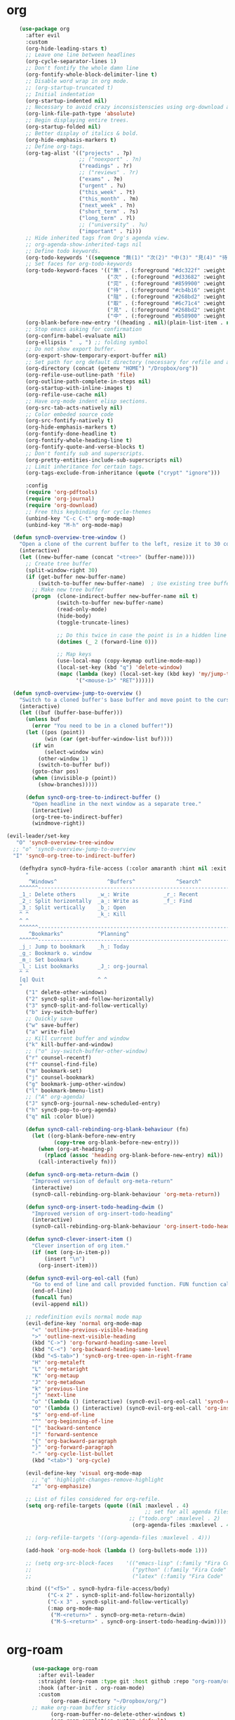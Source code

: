 * org 
#+BEGIN_SRC emacs-lisp
      (use-package org 
        :after evil
        :custom
        (org-hide-leading-stars t)
        ;; Leave one line between headlines 
        (org-cycle-separator-lines 1)
        ;; Don't fontify the whole damn line
        (org-fontify-whole-block-delimiter-line t)
        ;; Disable word wrap in org mode.
        ;; (org-startup-truncated t)
        ;; Initial indentation
        (org-startup-indented nil)         
        ;; Necessary to avoid crazy inconsistenscies using org-download and org-roam
        (org-link-file-path-type 'absolute)
        ;; Begin displaying entire trees.
        (org-startup-folded nil)
        ;; Better display of italics & bold.
        (org-hide-emphasis-markers t)
        ;; Define org-tags.
        (org-tag-alist '(("projects" . ?p)
                         ;; ("noexport" . ?n)
                         ("readings" . ?r)
                         ;; ("reviews" . ?r)
                         ("exams" . ?e)
                         ("urgent" . ?u)
                         ("this_week" . ?t)
                         ("this_month" . ?m)
                         ("next_week" . ?n)
                         ("short_term" . ?s)
                         ("long_term" . ?l)
                         ;; ("university" . ?u)
                         ("important" . ?i)))
        ;; Hide inherited tags from Org's agenda view.
        ;; org-agenda-show-inherited-tags nil
        ;; Define todo keywords.
        (org-todo-keywords '((sequence "無(1)" "次(2)" "中(3)" "見(4)" "待(5)" "阻(6)" "|" "完(7)" "取(8)")))
        ;; Set faces for org-todo-keywords
        (org-todo-keyword-faces '(("無" . (:foreground "#dc322f" :weight semi-bold :height 0.8))
                                  ("次" . (:foreground "#d33682" :weight semi-bold :height 0.8))
                                  ("完" . (:foreground "#859900" :weight semi-bold :height 0.8))   
                                  ("待" . (:foreground "#cb4b16" :weight semi-bold :height 0.8))
                                  ("阻" . (:foreground "#268bd2" :weight semi-bold :height 0.8)) 
                                  ("取" . (:foreground "#6c71c4" :weight semi-bold :height 0.8)) 
                                  ("見" . (:foreground "#268bd2" :weight semi-bold :height 0.8)) 
                                  ("中" . (:foreground "#b58900" :weight semi-bold :height 0.8))))
        (org-blank-before-new-entry '((heading . nil)(plain-list-item . nil)))
        ;; Stop emacs asking for confirmation
        (org-confirm-babel-evaluate nil)
        (org-ellipsis "  ⌄ ") ;; folding symbol
        ;; Do not show export buffer.
        (org-export-show-temporary-export-buffer nil)
        ;; Set path for org default directory (necessary for refile and agenda).
        (org-directory (concat (getenv "HOME") "/Dropbox/org"))
        (org-refile-use-outline-path 'file)
        (org-outline-path-complete-in-steps nil)
        (org-startup-with-inline-images t)
        (org-refile-use-cache nil)
        ;; Have org-mode indent elisp sections.
        (org-src-tab-acts-natively nil)
        ;; Color embeded source code
        (org-src-fontify-natively t)
        (org-hide-emphasis-markers t)
        (org-fontify-done-headline t) 
        (org-fontify-whole-heading-line t)
        (org-fontify-quote-and-verse-blocks t)
        ;; Don't fontify sub and superscripts.
        (org-pretty-entities-include-sub-superscripts nil)
        ;; Limit inheritance for certain tags. 
        (org-tags-exclude-from-inheritance (quote ("crypt" "ignore")))

        :config 
        (require 'org-pdftools)
        (require 'org-journal)
        (require 'org-download)
        ;; Free this keybinding for cycle-themes
        (unbind-key "C-c C-t" org-mode-map)
        (unbind-key "M-h" org-mode-map)

    (defun sync0-overview-tree-window ()
      "Open a clone of the current buffer to the left, resize it to 30 columns, and bind <mouse-1> to jump to the same position in the base buffer."
      (interactive)
      (let ((new-buffer-name (concat "<tree>" (buffer-name))))
        ;; Create tree buffer
        (split-window-right 30)
        (if (get-buffer new-buffer-name)
            (switch-to-buffer new-buffer-name)  ; Use existing tree buffer
          ;; Make new tree buffer
          (progn  (clone-indirect-buffer new-buffer-name nil t)
                  (switch-to-buffer new-buffer-name)
                  (read-only-mode)
                  (hide-body)
                  (toggle-truncate-lines)

                  ;; Do this twice in case the point is in a hidden line
                  (dotimes (_ 2 (forward-line 0)))

                  ;; Map keys
                  (use-local-map (copy-keymap outline-mode-map))
                  (local-set-key (kbd "q") 'delete-window)
                  (mapc (lambda (key) (local-set-key (kbd key) 'my/jump-to-point-and-show))
                        '("<mouse-1>" "RET"))))))

    (defun sync0-overview-jump-to-overview ()
      "Switch to a cloned buffer's base buffer and move point to the cursor position in the clone."
      (interactive)
      (let ((buf (buffer-base-buffer)))
        (unless buf
          (error "You need to be in a cloned buffer!"))
        (let ((pos (point))
              (win (car (get-buffer-window-list buf))))
          (if win
              (select-window win)
            (other-window 1)
            (switch-to-buffer buf))
          (goto-char pos)
          (when (invisible-p (point))
            (show-branches)))))

        (defun sync0-org-tree-to-indirect-buffer ()
          "Open headline in the next window as a separate tree."
          (interactive)
          (org-tree-to-indirect-buffer)
          (windmove-right))

  (evil-leader/set-key
     "O" 'sync0-overview-tree-window
    ;; "o" 'sync0-overview-jump-to-overview
    "I" 'sync0-org-tree-to-indirect-buffer)

      (defhydra sync0-hydra-file-access (:color amaranth :hint nil :exit t)
        "
         ^Windows^                ^Buffers^             ^Search^
      ^^^^^^---------------------------------------------------------------
      _1_: Delete others       _w_: Write           _r_: Recent
      _2_: Split horizontally  _a_: Write as        _f_: Find
      _3_: Split vertically    _b_: Open           
      ^ ^                      _k_: Kill
      ^ ^                      
      ^^^^^^---------------------------------------------------------------
         ^Bookmarks^           ^Planning^ 
      ^^^^^^---------------------------------------------------------------
      _j_: Jump to bookmark    _h_: Today
      _g_: Bookmark o. window  
      _m_: Set bookmark        
      _l_: List bookmarks      _J_: org-journal
      ^ ^                      
      [q] Quit                 ^ ^
      "
        ("1" delete-other-windows)
        ("2" sync0-split-and-follow-horizontally)
        ("3" sync0-split-and-follow-vertically)
        ("b" ivy-switch-buffer)
        ;; Quickly save
        ("w" save-buffer)
        ("a" write-file)
        ;; Kill current buffer and window
        ("k" kill-buffer-and-window)
        ;; ("o" ivy-switch-buffer-other-window)
        ("r" counsel-recentf)
        ("f" counsel-find-file)
        ("m" bookmark-set)
        ("j" counsel-bookmark)
        ("g" bookmark-jump-other-window)
        ("l" bookmark-bmenu-list)
        ;; ("A" org-agenda)
        ("J" sync0-org-journal-new-scheduled-entry)
        ("h" sync0-pop-to-org-agenda)
        ("q" nil :color blue))

        (defun sync0-call-rebinding-org-blank-behaviour (fn)
          (let ((org-blank-before-new-entry
                 (copy-tree org-blank-before-new-entry)))
            (when (org-at-heading-p)
              (rplacd (assoc 'heading org-blank-before-new-entry) nil))
            (call-interactively fn)))

        (defun sync0-org-meta-return-dwim ()
          "Improved version of default org-meta-return"
          (interactive)
          (sync0-call-rebinding-org-blank-behaviour 'org-meta-return))

        (defun sync0-org-insert-todo-heading-dwim ()
          "Improved version of org-insert-todo-heading"
          (interactive)
          (sync0-call-rebinding-org-blank-behaviour 'org-insert-todo-heading))

        (defun sync0-clever-insert-item ()
          "Clever insertion of org item."
          (if (not (org-in-item-p))
              (insert "\n")
            (org-insert-item)))

        (defun sync0-evil-org-eol-call (fun)
          "Go to end of line and call provided function. FUN function callback"
          (end-of-line)
          (funcall fun)
          (evil-append nil))

        ;; redefinition evils normal mode map
        (evil-define-key 'normal org-mode-map
          "<" 'outline-previous-visible-heading
          ">" 'outline-next-visible-heading
          (kbd "C->") 'org-forward-heading-same-level
          (kbd "C-<") 'org-backward-heading-same-level
          (kbd "<S-tab>") 'sync0-org-tree-open-in-right-frame 
          "H" 'org-metaleft
          "L" 'org-metaright
          "K" 'org-metaup
          "J" 'org-metadown
          "k" 'previous-line
          "j" 'next-line
          "o" '(lambda () (interactive) (sync0-evil-org-eol-call 'sync0-clever-insert-item))
          "O" '(lambda () (interactive) (sync0-evil-org-eol-call 'org-insert-heading))
          "$" 'org-end-of-line
          "^" 'org-beginning-of-line
          "[" 'backward-sentence
          "]" 'forward-sentence
          "{" 'org-backward-paragraph
          "}" 'org-forward-paragraph
          "-" 'org-cycle-list-bullet
          (kbd "<tab>") 'org-cycle)

        (evil-define-key 'visual org-mode-map
          ;; "q" 'highlight-changes-remove-highlight
          "z" 'org-emphasize)

        ;; List of files considered for org-refile.
        (setq org-refile-targets (quote ((nil :maxlevel . 4)                ;; Default value.
                                              ;; set for all agenda files
                                         ;; ("todo.org" :maxlevel . 2)
                                          (org-agenda-files :maxlevel . 4))))

        ;; (org-refile-targets '((org-agenda-files :maxlevel . 4)))

        (add-hook 'org-mode-hook (lambda () (org-bullets-mode 1)))

        ;; (setq org-src-block-faces    '(("emacs-lisp" (:family "Fira Code"  :height 0.75))
        ;;                                ("python" (:family "Fira Code"  :height 0.75))
        ;;                                ("latex" (:family "Fira Code"  :height 0.75))))

        :bind (("<f5>" . sync0-hydra-file-access/body)
               ("C-x 2" . sync0-split-and-follow-horizontally)
               ("C-x 3" . sync0-split-and-follow-vertically)
               (:map org-mode-map
                ("M-<return>" . sync0-org-meta-return-dwim)
                ("M-S-<return>" . sync0-org-insert-todo-heading-dwim))))
      #+END_SRC 

* org-roam
  #+BEGIN_SRC emacs-lisp
        (use-package org-roam
          :after evil-leader
          :straight (org-roam :type git :host github :repo "org-roam/org-roam") 
          :hook (after-init . org-roam-mode)
          :custom
              (org-roam-directory "~/Dropbox/org/")
        ;; make org-roam buffer sticky
              (org-roam-buffer-no-delete-other-windows t)
              (org-roam-completion-system 'default)
              (org-roam-link-file-path-type 'absolute)
              (org-roam-dailies-directory "journal/")
              (org-roam-tag-sources '(prop last-directory))
              (org-roam-completion-everywhere t)
              (org-roam-index-file "~/Dropbox/org/index.org")
              (org-roam-graph-exclude-matcher '("journal" "etc" "inbox" "projects" "spontaneous"))

        :config
(evil-leader/set-key
  "F" 'org-roam-find-file
  "i" 'org-roam-insert)

        (setq org-roam-capture-templates '( 
         ("n" "Numéroté" plain (function org-roam--capture-get-point)
          "%?"
          :file-name "%<%Y%m%d%H%M%S>"
          :head "#+TITLE: ${slug}\n#+CREATED: %<%Y/%m/%d>\n#+DATE: %<%Y/%m/%d>\n#+ROAM_TAGS: permanent %<%Y>  %<%B>\n\nOrigin: %a\n"
          :unnarrowed t)))

      (setq org-roam-capture-ref-templates
              '(("r" "ref" plain (function org-roam-capture--get-point)
                 "#+ROAM_KEY: ${ref}\n\n%?"
                 :file-name "website_${slug}_%<%Y-%m-%d>"
                 :head "#+TITLE: ${title}\n#+CREATED: %<%Y/%m/%d>\n#+DATE: %<%Y/%m/%d>\n#+ROAM_TAGS: website %<%Y>\n\n"
                 :unnarrowed t)))

        (setq org-roam-dailies-capture-templates
              '(("d" "default" entry
                 #'org-roam-capture--get-point
                 "* %?"
                 :file-name "journal/%<%Y%m%d>"
                 :head "#+TITLE: %<%A, %d %B %Y>\n#+CREATED: %<%Y/%m/%d>\n#+DATE: %<%Y/%m/%d>\n#+ROAM_TAGS: journal %<%Y> %<%B>\n\n"))))

#+END_SRC 

** company-org-roam
 #+BEGIN_SRC emacs-lisp
    (use-package company-org-roam  :after company)
    #+END_SRC 

** 無 org-roam-bibtex
   #+BEGIN_SRC emacs-lisp
    (use-package org-roam-bibtex
      :straight (org-roam-bibtex :type git :host github :repo "org-roam/org-roam-bibtex") 
      :after (org-roam)
      :hook (org-roam-mode . org-roam-bibtex-mode)
      :custom
          ;; Use this to insert org-ref citations (cite:XXX199X)
          (orb-autokey-format "%a%y")
          (orb-process-file-keyword t)
          (orb-file-field-extensions '("pdf"))
          ;; Use this to insert citation keys
          (orb-insert-link-description 'citekey)
          (orb-note-actions-interface 'hydra)
      :config

    (setq orb-preformat-keywords
          '("citekey" "title" "subtitle" "url" "author-or-editor" "keywords" "file"))

      (setq orb-templates
            '(("r" "ref" plain (function org-roam-capture--get-point)
             ""
               :file-name "references/${citekey}"
               :head "#+TITLE: ${title}\n#+SUBTITLE: ${subtitle}\n#+AUTHOR: ${author-or-editor}\n#+ROAM_KEY: ${ref}\n#+CREATED: %<%Y/%m/%d>\n#+DATE: %<%Y/%m/%d>\n#+ROAM_TAGS: ${citekey} references ${keywords}\n#+INTERLEAVE_PDF: ${file}"
               :unnarrowed t))))
#+END_SRC 

* org-journal
  Although, I have been almost entirely paper-less since I started my
  Master's degree, I have struggled to implement a planning workflow
  (calendar, task list, etc.) that is both easy to maintain and easy to
  use. After all, the litmus test of an efficient and consistent
  planning workflow is daily use. The ~org-journal~ package contains a set
  of functions to maintain a personal diary, using ~org-mode~ and Emacs.
  For my daily planning needs, this is the package I currently use,
  alongside the proverbial ~org-agenda~ and Google calendar.

  Caveat: Unfortunately, I have been unable to coordinate my Emacs
  workflow with my mobile phone; therefore, I sometimes require ~Todoist~
  for things such as grocery shopping and recurring tasks. While you can
  do all this within ~org-mode~, and I have, I am not satisfied with the
  implementation so far. 

  #+BEGIN_SRC emacs-lisp
  (use-package org-journal 
    :straight (org-journal :type git :host github :repo "bastibe/org-journal") 
    :after org
    :custom
    ;; Set default directory to search for journal files. 
    ;;(org-journal-dir (concat sync0-dropbox-directory "org"))
    (org-journal-dir (concat sync0-dropbox-directory "org/journal"))
    ;; Delete the date prefix to new journal entries.
    (org-journal-time-format "")
    ;; Create one journal file per month. 
    (org-journal-file-type 'daily)
    ;; Change the title of journal files to the format: "YYYY_MM.gpg".
    (org-journal-file-format "%Y%m%d.org")
    ;; Change the format of journal entries (org headlines) to "[Day], DD/MM/YYYY".
    ;; (org-journal-date-format "%A, %Y/%m/%d")
    (org-journal-date-format "%A")
    ;; Encrypt journal files.
    (org-journal-encrypt-journal nil)
    ;; Don't encript individual entires in journal files. It's too cumbersome. 
    (org-journal-enable-encryption nil)
    (org-journal-carryover-items "TODO=\"無\"|TODO=\"次\"|TODO=\"中\"|TODO=\"待\"|TODO=\"阻\"")
    (org-journal-enable-agenda-integration nil)
    (org-journal-file-header "#+TITLE: %A, (%Y/%m/%d)\n#+CREATED: %Y/%m/%d\n#+DATE: %Y/%m/%d\n#+ROAM_TAGS: journal %Y %B\n\n")

    :config
    (defun sync0-org-journal-new-scheduled-entry (prefix &optional scheduled-time)
      "Create a new entry in the future."
      (interactive "P")
      (let ((scheduled-time (or scheduled-time (org-read-date nil nil nil "%Y-%m-%d %a")))
            (raw (prefix-numeric-value prefix)))
        (org-journal-new-entry (= raw 16) (org-time-string-to-time scheduled-time))
        (unless (= raw 16)
          (if (not prefix)
              (insert "")))))

    (defhydra sync0-hydra-org-journal (:color amaranth :hint nil :exit t)
      "
   ^Journaling functions^
   ^---------------
   _t_oday's note
   _o_ther date            
   _p_revious note
   _n_ext note
                                                                     
   _q_uit
        "
      ("t" sync0-org-journal-new-scheduled-entry)
      ("p" org-roam-dailies-find-previous-note)
      ("n" org-roam-dailies-find-next-note)
      ("o" org-roam-dailies-find-date)
      ("q" nil :color blue))

(evil-leader/set-key
  "J" 'sync0-hydra-org-journal/body)

    :bind (("C-c j" . sync0-org-journal-new-scheduled-entry)
           :map org-journal-mode-map
           ("C-c C-s" . org-schedule)))
  #+END_SRC 

* org-agenda
  #+BEGIN_SRC emacs-lisp
      (use-package org-agenda 
        :straight nil
        :after (org all-the-icons)
;;  :commands       (sync0-pop-to-org-agenda org-agenda)
        :custom
        (org-agenda-todo-keyword-format "%-1s ")
        (org-agenda-include-diary t)
        (org-agenda-inhibit-startup t)
        (org-agenda-dim-blocked-tasks nil)
        (org-cycle-separator-lines 0)
        ;; Choose the placement of org tags in org files.
        (org-tags-column 80)
        ;; Place org agenda tags in the same place as org tags.
        (org-agenda-tags-column 0)
        ;; Make org-agenda the only window by default.
        (org-agenda-window-setup 'only-window )
        (org-agenda-block-separator (string-to-char " "))
        ;; Build agenda manually (to update press "r").
        (org-agenda-sticky t)
        ;; Compact the block agenda view. This deletes the section separators.
        (org-agenda-compact-blocks nil)
        ;; Allow one-key todo selection.
        (org-use-fast-todo-selection t)
        ;; Include the todo keywords in fast tag selection buffer.
        (org-fast-tag-selection-include-todo t)
        ;; Allow one-key tag selection.
        (org-fast-tag-selection-single-key t)
        ;; each habit to show up when it is next scheduled, but no further repetitions
        (org-agenda-repeating-timestamp-show-all nil)
        ;; This variable may be set to nil, t, or a number which will then
        ;; give the number of days before the actual deadline when the
        ;; prewarnings should resume.
        ;; (org-agenda-skip-deadline-prewarning-if-scheduled 'post-deadline)
        (org-agenda-skip-scheduled-if-deadline-is-shown t)
        ;; (org-agenda-skip-scheduled-if-deadline-is-shown t)
        ;; Add appointments duration to column view's effort estimates.
        (org-agenda-columns-add-appointments-to-effort-sum t)
        (org-agenda-ignore-drawer-properties '(effort appt category))
        (org-agenda-deadline-leaders (quote ("!" "%-1d日<" "%-1d日>")))
        (org-agenda-scheduled-leaders (quote ("!" "?")))

        :preface

        (defun sync0--org-agenda-goto-header (&optional backwards)
          "Find the next agenda series header forwards or BACKWARDS."
          (let ((pos (save-excursion
                       (goto-char (if backwards
                                      (line-beginning-position)
                                    (line-end-position)))
                       (let* ((find-func (if backwards
                                             'previous-single-property-change
                                           'next-single-property-change))
                              (end-func (if backwards 'max 'min))
                              (all-pos-raw (list (funcall find-func (point) 'org-agenda-structural-header)
                                                 (funcall find-func (point) 'org-agenda-date-header)))
                              (all-pos (cl-remove-if-not 'numberp all-pos-raw))
                              (prop-pos (if all-pos (apply end-func all-pos) nil)))
                         prop-pos))))
            (if pos (goto-char pos))
            (if backwards (goto-char (line-beginning-position)))))

        (defun sync0-number-to-month (arg &optional no-abbrev)
          "Helper function to convert a number into the month name"
          (if no-abbrev
              (cond ((equal 1 arg) "Janvier")
                    ((equal 2 arg) "Février")
                    ((equal 3 arg) "Mars")
                    ((equal 4 arg) "Avril")
                    ((equal 5 arg) "Mai")
                    ((equal 6 arg) "Juin")
                    ((equal 7 arg) "Juillet")
                    ((equal 8 arg) "Août")
                    ((equal 9 arg) "Septembre")
                    ((equal 10 arg) "Octobre")
                    ((equal 11 arg) "Novembre")
                    ((equal 12 arg) "Décembre")
                    (t "nil"))
            (cond ((equal 1 arg) "Jan.")
                  ((equal 2 arg) "Fév.")
                  ((equal 3 arg) "Mars")
                  ((equal 4 arg) "Avr.")
                  ((equal 5 arg) "Mai")
                  ((equal 6 arg) "Juin")
                  ((equal 7 arg) "Jul.")
                  ((equal 8 arg) "Août")
                  ((equal 9 arg) "Sep.")
                  ((equal 10 arg) "Oct.")
                  ((equal 11 arg) "Nov.")
                  ((equal 12 arg) "Déc.")
                  (t "nil"))))

        (defun sync0-number-to-day (arg &optional no-abbrev)
          "Helper function to convert a number into the day name"
          (if no-abbrev
              (cond ((equal 1 arg) "Dimanche")
                    ((equal 2 arg) "Lundi")
                    ((equal 3 arg) "Mardi")
                    ((equal 4 arg) "Mercredi")
                    ((equal 5 arg) "Jeudi")
                    ((equal 6 arg) "Vendredi")
                    ((equal 7 arg) "Samedi")
                    (t "nil"))
            (cond ((equal 1 arg) "Dim.")
                  ((equal 2 arg) "Lun.")
                  ((equal 3 arg) "Mar.")
                  ((equal 4 arg) "Mer.")
                  ((equal 5 arg) "Jeu.")
                  ((equal 6 arg) "Ven.")
                  ((equal 7 arg) "Sam.")
                  (t "nil"))))

        :config

        ;; workaround developed by some smart user to circumvent org-agenda's slow performance
        ;; (run-with-idle-timer 5 nil (lambda () (org-agenda-list) (delete-window)))

        ;; Set icons for use in agenda views. 
        (setq org-agenda-category-icon-alist `(
                                               ("[Tt][aâ]ches" ,(list (all-the-icons-material "check_box" :height 1.2)) nil nil :ascent center)
                                               ("[Tt]asks" ,(list (all-the-icons-material "check_box" :height 1.2)) nil nil :ascent center)
                                               ("[Cc]hores" ,(list (all-the-icons-material "home" :height 1.2)) nil nil :ascent center)
                                               ("[Mh][ée]nage" ,(list (all-the-icons-material "home" :height 1.2)) nil nil :ascent center)
                                               ("[Hh]abitudes" ,(list (all-the-icons-material "date_range" :height 1.2)) nil nil :ascent center)
                                               ("[Hh]abits" ,(list (all-the-icons-material "date_range" :height 1.2)) nil nil :ascent center)
                                               ("[ÉEée]tudes" ,(list (all-the-icons-material "account_balance" :height 1.2)) nil nil :ascent center)
                                               ("[Hh]historiographie" ,(list (all-the-icons-material "account_balance" :height 1.2)) nil nil :ascent center)
                                               ("[Cc]lasses" ,(list (all-the-icons-material "account_balance" :height 1.2)) nil nil :ascent center)
                                               ("[ÉEée]v[eé]nements" ,(list (all-the-icons-material "group" :height 1.2)) nil nil :ascent center)
                                               ("[Ee]vents" ,(list (all-the-icons-material "group" :height 1.2)) nil nil :ascent center)
                                               ("[Ee]macs" ,(list (all-the-icons-material "code" :height 1.2)) nil nil :ascent center)
                                               ("[Ll]yon" ,(list (all-the-icons-material "pageview" :height 1.2)) nil nil :ascent center)
                                               ("[Ss]ocialism" ,(list (all-the-icons-material "build" :height 1.2)) nil nil :ascent center)
                                               ("[Ss]ocialisme" ,(list (all-the-icons-material "build" :height 1.2)) nil nil :ascent center)
                                               ("[Oo]utils" ,(list (all-the-icons-material "find_in_page" :height 1.2)) nil nil :ascent center)
                                               ("[Tt]ools" ,(list (all-the-icons-material "find_in_page" :height 1.2)) nil nil :ascent center)
                                               ("[Tt]ravail" ,(list (all-the-icons-material "business_center" :height 1.2)) nil nil :ascent center)
                                               ("[Dd]octorat" ,(list (all-the-icons-material "school" :height 1.2)) nil nil :ascent center)
                                               ("[Ss]efardi" ,(list (all-the-icons-material "timeline" :height 1.2)) nil nil :ascent center)
                                               ("[Dd]iary" ,(list (all-the-icons-material "today" :height 1.2)) nil nil :ascent center)
                                               ("[Mm]essages" ,(list (all-the-icons-material "mail_outline" :height 1.2)) nil nil :ascent center)
                                               ("[Mm]essages ([[:graph:]]+)" ,(list (all-the-icons-material "mail_outline" :height 1.2)) nil nil :ascent center)
                                               ("[Mm]\. ([[:graph:]]+)" ,(list (all-the-icons-material "mail_outline" :height 1.2)) nil nil :ascent center)
                                               ("[EÉée]criture" ,(list (all-the-icons-material "create" :height 1.2)) nil nil :ascent center)
                                               ("[Ww]riting" ,(list (all-the-icons-material "create" :height 1.2)) nil nil :ascent center)
                                               ("[Pp]ortuguês" ,(list (all-the-icons-material "translate" :height 1.2)) nil nil :ascent center)
                                               ("[Ff]rançais" ,(list (all-the-icons-material "translate" :height 1.2)) nil nil :ascent center)
                                               ("[Ee]spañol" ,(list (all-the-icons-material "translate" :height 1.2)) nil nil :ascent center)
                                               ("[Ee]nglish" ,(list (all-the-icons-material "translate" :height 1.2)) nil nil :ascent center)
                                               ("[Bb]log" ,(list (all-the-icons-material "speaker_notes" :height 1.2)) nil nil :ascent center)))

        (defun sync0-org-agenda-format-date-aligned (date)
          "Format a DATE string for display in the daily/weekly agenda, or timeline.
                         This function makes sure that dates are aligned for easy reading."
          (require 'cal-iso)
          (let* ((dayname (calendar-day-name date nil nil))
                 (day (cadr date))
                 ;; (french (calendar-french-date-string date))
                 ;; (french (substring (calendar-french-date-string date) 0 -6))
                 (day-of-week (calendar-day-of-week date))
                 (month (car date))
                 (monthname (calendar-month-name month nil))
                 (year (nth 2 date))
                 (iso-week (org-days-to-iso-week
                            (calendar-absolute-from-gregorian date)))
                 (weekyear (cond ((and (= month 1) (>= iso-week 52))
                                  (1- year))
                                 ((and (= month 12) (<= iso-week 1))
                                  (1+ year))
                                 (t year)))
                 (weekstring (if (= day-of-week 1)
                                 (format " W%02d" iso-week)
                               "")))
            (format "%-2s %2d %s"
                    dayname day monthname)))

        (setq org-agenda-format-date 'sync0-org-agenda-format-date-aligned)

        ;; Set of functions to have evil bindings in org-agenda.
        (defun sync0-org-agenda-next-header ()
          "Jump to the next header in an agenda series."
          (interactive)
          (sync0--org-agenda-goto-header))

        (defun sync0-org-agenda-previous-header ()
          "Jump to the previous header in an agenda series."
          (interactive)
          (sync0--org-agenda-goto-header t))

        ;; Fast access agenda view.
        (defun sync0-pop-to-org-agenda (&optional split)
          "Visit the org agenda, in the current window or a SPLIT."
          (interactive "P")
          (org-agenda nil "h")
          (when (not split)
            (delete-other-windows)))

        (defun sync0-org-agenda-get-timestamp-time ()
          "Get timestamp from current org-agenda time"
          ;; Firs, determine whether the headline has both a schedule and
          ;; deadeline?
          ;; 
          ;; NOTE: The first part of the conditional (the "((and ...)"
          ;; part) has schedules take precedence over deadelines based on
          ;; the assumption that headlines are scheduled so as to be
          ;; accomplished before the deadline. Therefore, although
          ;; deadlines coudl occur before schedules, displaying this
          ;; information in the org-agenda would not offer any useful
          ;; information for planning purpose. In such cases, for real
          ;; tasks the headline would be eventually re-scheduled so as to
          ;; observe the rule that schedules take precedence over
          ;; deadlines. 
          ;;  
          ;;  When both a schedule and a deadline have been defined:
          (cond ((and (org-get-scheduled-time (point))
                      (org-get-deadline-time (point)))
                 (let* ((schedule (org-get-scheduled-time (point)))
                        (tomorrow-string  (shell-command-to-string "echo -n $(date -d tomorrow +'%Y-%m-%d')"))
                        (org-schedule-string  (format-time-string "%Y-%m-%d" schedule))
                        (month-start-name (capitalize (format-time-string "%b" schedule)))
                        (day-start (format-time-string "%d" schedule))
                        (day-start-name (capitalize (format-time-string "%a" schedule)))
                        (time-start-test (format-time-string "%H:%M" schedule))
                        (time-start (if (string= "00" (format-time-string "%M" schedule)) 
                                        (format-time-string "%Hh" schedule)
                                      (format-time-string "%H:%M" schedule)))
                        (deadline (org-get-deadline-time (point)))
                        (org-deadline-string (format-time-string "%Y-%m-%d" deadline))
                          (day-end-raw (format-time-string "%d" deadline))
                          (day-end (if (string-match "0\\([[:digit:]]$\\)" day-end-raw)
                                      (match-string 1 day-end-raw) day-end-raw))
                        ;; (day-end  (format-time-string "%d" deadline))
                        (day-end-name (capitalize (format-time-string "%a" deadline)))
                        (time-end-test (format-time-string "%H:%M" deadline))
                        (time-end (if (string= "00" (format-time-string "%M" deadline)) 
                                      (format-time-string "%Hh" deadline)
                                    (format-time-string "%H:%M" deadline))))
                   ;; Test whether the hour and minute "%H:%M" string is
                   ;; relevant and, thus, should be included in org-agenda
                   ;; views.
                   (cond ((and  (string= "00:00" time-start-test)
                                (string= "00:00" time-end-test))
                          (if (or (string= tomorrow-string org-schedule-string)
                                  (string= tomorrow-string org-deadline-string))
                              (concat "Demain" "-" day-end " " month-start-name)
                            (concat day-start-name " " day-start "-" day-end " " month-start-name)))
                         ((or (not (string= "00:00" time-start-test))
                              (not (string= "00:00" time-end-test)))
                          (if (or (string= tomorrow-string org-schedule-string)
                                  (string= tomorrow-string org-deadline-string))
                              (concat "Demain" "-" day-end " " month-start-name ", " time-start "-" time-end)
                            (concat day-start "-" day-end " " month-start-name ", " time-start "-" time-end))))))
                ;; Second part, when either schedule or deadline have been
                ;; defined:
                ((or (org-get-scheduled-time (point))
                     (org-get-deadline-time (point)))
                 ;; Follow the convention that schedules take precedence
                 ;; over deadlines. If schedule has been defined:
                 (if (org-get-scheduled-time (point))
                     (let* ((schedule (org-get-scheduled-time (point)))
                            (tomorrow-string  (shell-command-to-string "echo -n $(date -d tomorrow +'%Y-%m-%d')"))
                            (org-schedule-string (format-time-string "%Y-%m-%d" schedule))
                            ;; Define the object "scheduled" containing the date
                            ;; information from which all the other variables wiil be
                            ;; defined.
                            (element (org-element-at-point))
                            (scheduled (org-element-property :scheduled element))
                            (year-start (org-element-property :year-start scheduled))
                            (year-start-string (number-to-string year-start))  
                            (year-end (org-element-property :year-end scheduled))
                            (year-end-string (if year-end (number-to-string year-end) year-start-string))
                            (month-start (org-element-property :month-start scheduled))
                            (month-start-string (number-to-string month-start))
                            (month-start-name (sync0-number-to-month month-start))
                            (month-start-name-full (sync0-number-to-month month-start t))
                            (month-end (org-element-property :month-end scheduled))
                            (month-end-string (if month-end (number-to-string month-end) "0"))
                            (month-end-name (sync0-number-to-month month-end))
                            (month-end-name-full (sync0-number-to-month month-end t))
                            (day-start  (org-element-property :day-start scheduled))
                            (day-start-string (number-to-string day-start)) 
                            ;; (day-start-string (if (<= day-start 9) 
                            ;;                       (concat "0" (number-to-string day-start))
                            ;;                               (number-to-string day-start)))
                            (day-start-name   (calendar-day-name (list month-start day-start year-start)))
                            (day-start-name-abbrev   (calendar-day-name (list month-start day-start year-start) t))
                            (day-end (org-element-property :day-end scheduled))
                            (day-end-string (when day-end (number-to-string day-end)))
                            (day-end-name  (calendar-day-name (list month-end day-end year-end)))
                            (day-end-name-abbrev  (calendar-day-name (list month-end day-end year-end) t))
                            (hour-start (org-element-property :hour-start scheduled))
                            (hour-start-string (if hour-start (number-to-string hour-start) "0"))
                            (hour-end (org-element-property :hour-end scheduled))
                            (hour-end-string (if hour-end (number-to-string hour-end) "0"))
                            (minute-start (org-element-property :minute-start scheduled))
                            (minute-start-string (if minute-start (number-to-string minute-start) "0"))
                            (minute-end (org-element-property :minute-end scheduled)) 
                            (minute-end-string (if minute-end (number-to-string minute-end) "0"))
                            (time-end-test (concat hour-end-string ":" minute-end-string))
                            (time-end (if (string= "0" minute-end-string) 
                                          (concat hour-end-string "h")
                                        (concat hour-end-string ":" minute-end-string)))
                            (time-start-test (concat hour-start-string ":" minute-start-string))
                            (time-start (if (string= "0" minute-start-string) 
                                            (if time-end (concat hour-start-string "")
                                              (concat hour-start-string "h"))
                                          (concat hour-start-string ":" minute-start-string))))
                       ;; First, let's see what to do when the schedule is not on the same day 
                       (cond 
                        ((and (string= month-start-string month-end-string)
                              (not (string= day-start-string day-end-string))
                              (not (string= time-start-test "0:0"))
                              (not (string= time-end-test "0:0")))
                         ;; same-month, different-day, time-start, time-end
                         (if (string= tomorrow-string org-schedule-string)
                             (concat "Demain, " time-start "-" time-end)
                           (concat day-start-string "-" day-end-string " " month-start-name ", " time-start "-" time-end)))
                        ((and (string= month-start-string month-end-string)
                              (not (string= day-start-string day-end-string))
                              (not (string= time-start-test "0:0"))
                              (string= time-end-test "0:0"))
                         (if (string= tomorrow-string org-schedule-string)
                             (concat "Demain - " day-end-string ", " time-start "-" time-end)
                           ;; same-month, different-day, time-start
                           (concat day-start-string "-" day-end-string " " month-start-name ", " time-start "-" time-end)))
                        ((and (string= month-start-string month-end-string)
                              (not (string= day-start-string day-end-string))
                              (string= time-start-test "0:0")
                              (string= time-end-test "0:0"))
                         ;; same-month, different-day
                         (if (string= tomorrow-string org-schedule-string)
                             (concat "Demain - " day-end-string " " month-start-name-full)
                           (concat day-start-name-abbrev " " day-start-string "-" day-end-string " " month-start-name-full)))
                        ((and (string= month-start-string month-end-string)
                              (string= day-start-string day-end-string)
                              (not (string= time-start-test "0:0"))
                              (not (string= time-end-test "0:0")))
                         (if (string= tomorrow-string org-schedule-string)
                             (concat "Demain, " time-start "-" time-end)
                           ;; same-month, same-day, time-start, time-end 
                           (concat day-start-name-abbrev " " day-start-string " " month-start-name ", " time-start "-" time-end)))
                        ((and (string= month-start-string month-end-string)
                              (string= day-start-string day-end-string)
                              (not (string= time-start-test "0:0"))
                              (string= time-end-test "0:0"))
                         (if (string= tomorrow-string org-schedule-string)
                             (concat "Demain, " time-start)
                           ;; same-month, same-day, time-start
                           (concat day-start-name-abbrev " " day-start-string " " month-start-name ", " time-start)))
                        ((and (string= month-start-string month-end-string)
                              (string= day-start-string day-end-string)
                              (string= time-start-test "0:0")
                              (string= time-end-test "0:0"))
                         (if (string= tomorrow-string org-schedule-string)
                             (concat "Demain")
                           ;; same-month, same-day, same-year
                           (concat day-start-name-abbrev " " day-start-string " " month-start-name-full)))
                        ((and (not (string= month-start-string month-end-string))
                              (not (string= day-start-string day-end-string))
                              (not (string= time-start-test "0:0"))
                              (not (string= time-end-test "0:0")))
                         (if (string= tomorrow-string org-schedule-string)
                             (concat "Demain, " time-start " " day-end-string " " month-end-name ", " time-end)
                           ;; different-month, different-day, time-start, time-end
                           (concat day-start-string " " month-start-name ", " time-start " - " day-end-string " " month-end-name ", " time-end)))
                        ((and (not (string= month-start-string month-end-string))
                              (not (string= day-start-string day-end-string))
                              (not (string= time-start-test "0:0"))
                              (string= time-end-test "0:0"))
                         (if (string= tomorrow-string org-schedule-string)
                             (concat "Demain, " time-start " - " day-end-string " " month-end-name)
                           ;; different-month, different-day, time-start
                           (concat day-start-string " " month-start-name ", " time-start " " day-end-string " " month-end-name)))
                        ((and (not (string= month-start-string month-end-string))
                              (not (string= day-start-string day-end-string))
                              (string= time-start-test "0:0")
                              (string= time-end-test "0:0"))
                         (if (string= tomorrow-string org-schedule-string)
                             (concat "Demain"  " - " day-end-name-abbrev " " day-end-string " " month-end-name)
                           ;; different-month, different-day
                           (concat day-start-name-abbrev " " day-start-string " " month-start-name " - " day-end-name-abbrev " " day-end-string " " month-end-name)))))
                   ;; If deadline has been defined:
                   (let* ((deadline (org-get-deadline-time (point)))
                          (org-deadline-string  (format-time-string "%Y-%m-%d" deadline))
                          (tomorrow-string  (shell-command-to-string "echo -n $(date -d tomorrow +'%Y-%m-%d')"))
    ;; Eliminate the annoying zeroes at the beginning
                          (day-end-raw (format-time-string "%d" deadline))
                          (day-end (if (string-match "0\\([[:digit:]]$\\)" day-end-raw)
                                      (match-string 1 day-end-raw) day-end-raw))
                          (month-end-name-abbrev  (capitalize (format-time-string "%b" deadline)))
                          (month-end-name  (capitalize (format-time-string "%B" deadline)))
                          (day-end-name  (capitalize (format-time-string "%a" deadline)))
                          (time-end-test (format-time-string "%H:%M" deadline))
                          (time-end (if (string= "00" (format-time-string "%M" deadline)) 
                                        (format-time-string "%Hh" deadline)
                                      (format-time-string "%H:%M" deadline))))
                     (cond ((and (string= "00:00" time-end-test)
                                 (string= tomorrow-string org-deadline-string))
                            (concat "Demain")) 
                           ((and (not (string= "00:00" time-end-test))
                                 (string= tomorrow-string org-deadline-string))
                            (concat "Demain, " time-end)) 
                           ((and  (string= "00:00" time-end-test)
                                  (not (string= tomorrow-string org-deadline-string)))
                            (concat day-end-name " " day-end " " month-end-name)) 
                           ((and (not (string= "00:00" time-end-test))
                                 (not (string= tomorrow-string org-deadline-string)))
                            (concat day-end-name " " day-end " " month-end-name ", " time-end))))))
                ;; If neither schedule nor deadline have been defined:
                (t " ")))


        (defun sync0-org-agenda-get-project-timestamp-time-today ()
          "Get timestamp from current org-agenda time"
          ;; Check whether both schedule and deadline are defined.
          (cond ((and (org-get-scheduled-time (point))
                      (org-get-deadline-time (point)))
                 (let* ((schedule (org-get-scheduled-time (point)))
                        (month-start-name (capitalize (format-time-string "%b" schedule)))
                        (day-start (capitalize (format-time-string "%d" schedule)))
                        (day-start-name (capitalize (format-time-string "%a" schedule)))
                        (time-start-test (format-time-string "%H:%M" schedule))
                        (time-start (if (string= "00" (format-time-string "%M" schedule)) 
                                        (format-time-string "%Hh" schedule)
                                      (format-time-string "%H:%M" schedule)))
                        (deadline (org-get-deadline-time (point)))
                        (month-end-name (capitalize (format-time-string "%b" deadline)))
                        (day-end (capitalize (format-time-string "%d" deadline)))
                        (day-end-name (capitalize (format-time-string "%a" deadline)))
                        (time-end-test (format-time-string "%H:%M" deadline))
                        (time-end (if (string= "00" (format-time-string "%M" deadline)) 
                                      (format-time-string "%Hh" deadline)
                                    (format-time-string "%H:%M" deadline))))
                   ;; Stylize the date output
                   (cond ((and  (string= "00:00" time-start-test)
                                (string= "00:00" time-end-test))
                          (if (equal month-start-name month-end-name)
                              (concat day-start-name " " day-start "-" day-end " " month-start-name)
                            (concat day-start " " month-start-name " - " day-end " " month-end-name)))
                         ((or (not (string= "00:00" time-start-test))
                              (not (string= "00:00" time-end-test)))
                          (if (equal month-start-name month-end-name)
                              (concat day-start "-" day-end " " month-start-name ", " time-start "-" time-end)
                            (concat day-start " " month-start-name ", " time-start " " day-end " " month-end-name ", "time-end))))))
                ;; If either schedule or deadline have been defined. 
                ((or (org-get-scheduled-time (point))
                     (org-get-deadline-time (point)))
                 ;; If schedule has been defined.
                 (if (org-get-scheduled-time (point))
                     (let* ((element (org-element-at-point))
                            (scheduled (org-element-property :scheduled element))
                            ;; Get current year (from shell) and convert to number for conditional comparisons
                            (current-year (string-to-number (shell-command-to-string "echo -n $(date +'%Y')")))
                            (year-start (org-element-property :year-start scheduled))
                            (year-start-string (when year-start (number-to-string year-start)))
                            (year-end (org-element-property :year-end scheduled))
                            (year-end-string (if year-end (number-to-string year-end) year-start-string))
                            (month-start (org-element-property :month-start scheduled))
                            (month-start-string (if month-start (number-to-string month-start) "0"))
                            (month-start-name (sync0-number-to-month month-start))
                            (month-start-name-full (sync0-number-to-month month-start t))
                            (month-end (org-element-property :month-end scheduled))
                            (month-end-string (if month-end (number-to-string month-end) "0"))
                            (month-end-name (sync0-number-to-month month-end))
                            (month-end-name-full (sync0-number-to-month month-end t))
                            (day-start (org-element-property :day-start scheduled))
                            (day-start-string (when day-start (number-to-string day-start)))
                            (day-start-name   (calendar-day-name (list month-start day-start year-start)))
                            (day-start-name-abbrev   (calendar-day-name (list month-start day-start year-start) t))
                            (day-end (org-element-property :day-end scheduled))
                            (day-end-string (when day-end (number-to-string day-end)))
                            (day-end-name  (calendar-day-name (list month-end day-end year-end)))
                            (day-end-name-abbrev  (calendar-day-name (list month-end day-end year-end) t))
                            (hour-start (org-element-property :hour-start scheduled))
                            (hour-start-string (if hour-start (number-to-string hour-start) "0"))
                            (hour-end (org-element-property :hour-end scheduled))
                            (hour-end-string (if hour-end (number-to-string hour-end) "0"))
                            (minute-start (org-element-property :minute-start scheduled))
                            (minute-start-string (if minute-start (number-to-string minute-start) "0"))
                            (minute-end (org-element-property :minute-end scheduled)) 
                            (minute-end-string (if minute-end (number-to-string minute-end) "0"))
                            (time-end-test (concat hour-end-string ":" minute-end-string))
                            (time-end (if (string= "0" minute-end-string) 
                                          (concat hour-end-string "h")
                                        (concat hour-end-string ":" minute-end-string)))
                            (time-start-test (concat hour-start-string ":" minute-start-string))
                            (time-start (if (string= "0" minute-start-string) 
                                            (if time-end (concat hour-start-string "")
                                              (concat hour-start-string "h"))
                                          (concat hour-start-string ":" minute-start-string))))

                       ;; First, let's see what to do when the schedule is not on the same day 
                       (cond 
                        ((and (= month-start month-end)
                              (not (= day-start day-end))
                              (not (string= time-start-test "0:0"))
                              (not (string= time-end-test "0:0")))
                         ;; same-month, different-day, time-start, time-end
                         (concat day-start-string "-" day-end-string " " month-start-name ", " time-start "-" time-end))
                        ((and (= month-start month-end)
                              (= current-year year-end)
                              (not (= day-start day-end))
                              (not (string= time-start-test "0:0"))
                              (string= time-end-test "0:0"))
                         ;; same-month, different-day, time-start, same-year
                         (concat day-start-string "-" day-end-string " " month-start-name ", " time-start))
                        ((and (= month-start month-end)
                              (not (= current-year year-end))
                              (not (= day-start day-end))
                              (not (string= time-start-test "0:0"))
                              (string= time-end-test "0:0"))
                         ;; same-month, different-day, time-start, different-year
                         (concat day-start-string "-" day-end-string " " month-start-name ", " time-start year-end-string))
                        ((and (= month-start month-end)
                              (not (= day-start day-end))
                              (= current-year year-end)
                              (string= time-start-test "0:0")
                              (string= time-end-test "0:0"))
                         ;; same-month, different-day, same-year
                         (concat day-start-name-abbrev " " day-start-string "-" day-end-string " " month-start-name-full))
                        ((and (= month-start month-end)
                              (not (= day-start day-end))
                              (not (= current-year year-end))
                              (string= time-start-test "0:0")
                              (string= time-end-test "0:0"))
                         ;; same-month, different-day, different-year
                         (concat day-start-name-abbrev " " day-start-string "-" day-end-string " " month-start-name-full " " year-end-string))
                        ((and (= month-start month-end)
                              (= day-start day-end)
                              (not (string= time-start-test "0:0"))
                              (not (string= time-end-test "0:0")))
                         ;; same-month, same-day, time-start, time-end 
                         (concat day-start-name-abbrev " " day-start-string " " month-start-name ", " time-start "-" time-end))
                        ((and (= month-start month-end)
                              (= day-start day-end)
                              (not (string= time-start-test "0:0"))
                              (string= time-end-test "0:0"))
                         ;; same-month, same-day, time-start
                         (concat day-start-name-abbrev " " day-start-string " " month-start-name ", " time-start))
                        ((and (= month-start month-end)
                              (= day-start day-end)
                              (= current-year year-end)
                              (string= time-start-test "0:0")
                              (string= time-end-test "0:0"))
                         ;; same-month, same-day, same-year
                         (concat day-start-name-abbrev " " day-start-string " " month-start-name-full))
                        ((and (= month-start month-end)
                              (= day-start day-end)
                              (not (= current-year year-end))
                              (string= time-start-test "0:0")
                              (string= time-end-test "0:0"))
                         ;; same-month, same-day
                         (concat day-start-name-abbrev " " day-start-string " " month-start-name-full " " year-end-string))
                        ((and (not (= month-start month-end))
                              (not (= day-start day-end))
                              (not (string= time-start-test "0:0"))
                              (not (string= time-end-test "0:0")))
                         ;; different-month, different-day, time-start, time-end
                         (concat day-start-string " " month-start-name ", " time-start " " day-end-string " " month-end-name ", " time-end))
                        ((and (not (= month-start month-end))
                              (not (= day-start day-end))
                              (not (string= time-start-test "0:0"))
                              (string= time-end-test "0:0"))
                         ;; different-month, different-day, time-start
                         (concat day-start-string " " month-start-name ", " time-start " " day-end-string " " month-end-name))
                        ((and (not (= month-start month-end))
                              (not (= day-start day-end))
                              (string= time-start-test "0:0")
                              (string= time-end-test "0:0"))
                         ;; different-month, different-day
                         (concat day-start-name-abbrev " " day-start-string " " month-start-name " - " day-end-name-abbrev " " day-end-string " " month-end-name))))

                   ;; If deadline has been defined
                   (let* ((deadline (org-get-deadline-time (point)))
                          (element (org-element-at-point))
                          (deadlined (org-element-property :deadline element))
                          (day-end (org-element-property :day-end deadlined))
                          (day-end-string (when day-end (number-to-string day-end)))
                          (month-end-name-abbrev  (capitalize (format-time-string "%b" deadline)))
                          (month-end-name  (capitalize (format-time-string "%B" deadline)))
                          (day-end-name  (capitalize (format-time-string "%a" deadline)))
                          (time-end-test (format-time-string "%H:%M" deadline))
                          (time-end (if (string= "00" (format-time-string "%M" deadline)) 
                                        (format-time-string "%Hh" deadline)
                                      (format-time-string "%H:%M" deadline))))
                     (if (string= "00:00" time-end-test)
                         (concat day-end-name " " day-end-string " " month-end-name) 
                       (concat day-end-name " " day-end-string " " month-end-name ", " time-end)))))
                (t " ")))

        (defun sync0-org-agenda-get-project-timestamp-time ()
          "Get timestamp from current org-agenda time"
          (let* ((schedule (org-get-scheduled-time (point)))
                 (deadline (org-get-deadline-time (point)))
                 (schedule-date (when schedule (let ((time (capitalize (format-time-string "%a %d %b (%H:%M) %Y" schedule)))
                                                     (hour (format-time-string "%H:%M" schedule))
                                                     (time-no-hour (capitalize (format-time-string "%a %d %B %Y" schedule))))
                                                 (if (not (string= "00:00" hour)) time time-no-hour))))
                 ;; For the second block, I use "if" instead of "when" to print a
                 ;; blank when neither "schedules" nor "deadlines" are set.
                 (deadline-date (if deadline (let ((time (capitalize (format-time-string "%a %d %b (%H:%M) %Y" deadline)))
                                                   (hour (format-time-string "%H:%M" deadline))
                                                   (time-no-hour (capitalize (format-time-string "%a %d %B %Y" deadline))))
                                               (if (not (string= "00:00" hour)) time time-no-hour)) "")))
            (if schedule (princ schedule-date) (princ deadline-date))))

        ;; This function was borrowed from Sacha Chua's configuration. 
        (defun sync0-org-agenda-new ()
          "Create a new note or task at the current agenda item. Creates it
                                                                 at
                                                                 the
                                                                 same
                                                                 level
                                                                 as
                                                                 the
                                                                 previous
                                                                 task,
                                                                 so
                                                                 it's
                                                                 better
                                                                 to
                                                                 use
                                                                 this
                                                                 with
                                                                 to-do
                                                                 items
                                                                 than
                                                                 with
                                                                 projects
                                                                 or
                                                                 headings."
          (interactive)
          (org-agenda-switch-to)
          (org-capture 0))

        ;; necessary function 1
        (defun sync0-org-skip-subtree-if-priority (priority)
          "Skip an agenda subtree if it has a priority of PRIORITY. PRIORITY may be one of the characters ?A, ?B, or ?C."
          (let ((subtree-end (save-excursion (org-end-of-subtree t)))
                (pri-value (* 1000 (- org-lowest-priority priority)))
                (pri-current (org-get-priority (thing-at-point 'line t))))
            (if (= pri-value pri-current)
                subtree-end
              nil)))

        ;; necessary function 2
        (defun sync0-org-skip-subtree-if-habit ()
          "Skip an agenda entry if it has a STYLE property equal to \"habit\"."
          (let ((subtree-end (save-excursion (org-end-of-subtree t))))
            (if (string= (org-entry-get nil "STYLE") "habit")
                subtree-end
              nil)))

        ;; org-agenda configuration
         (setq org-agenda-files (list "~/Dropbox/org/projects/"))

         (let ((my-agenda-files (list "~/Dropbox/org/etc/Gcal.org"
                                      "~/Dropbox/org/etc/Events.org"
                                      "~/Dropbox/org/etc/Classes.org"
                                      ;; "~/Dropbox/org/etc/Habits.org"
                                       "~/Dropbox/org/etc/todo.org"
                                      "~/Dropbox/org/etc/menage.org")))
         (setq org-agenda-files (append org-agenda-files my-agenda-files)))

    ;; This setup prevents slowing down agenda parsing. 
    ;; I create a variable to stand for the path of the journal file for the current month.  
    ;; Then, I have org-agenda parse only this path and not all the past journal files.
    (setq sync0-journal-this-month-file 
          (concat sync0-dropbox-directory "org/" (format-time-string "%Y%m%d") ".org"))

    (add-to-list 'org-agenda-files sync0-journal-this-month-file)

        (setq org-agenda-custom-commands
              '(("d" "Deux semaines"
                 ((tags-todo "today|urgent|PRIORITY=\"A\""
                             ((org-agenda-overriding-header "Tâches prioritaires:")
                              (org-agenda-skip-function '(or (org-agenda-skip-entry-if 'todo '("完" "取"))
                                                             (org-agenda-skip-entry-if 'deadline 'scheduled)))
                              (org-agenda-prefix-format " %-12t%-8s %-15c ")))
                  (agenda "" 
                          ((org-agenda-skip-function '(or (org-agenda-skip-entry-if 'todo '("完" "取" "阻"))
                                                          (sync0-org-skip-subtree-if-priority ?A)))
                           (org-agenda-span 'day)
                           (org-agenda-start-day "+0d")
                           ;; (org-agenda-prefix-format " %-12t%-12s %-15c %l ")
                           (org-deadline-warning-days 2)
                           (org-agenda-prefix-format " %-12t%-8s %-15c ")
                           ;; This format calls for two consecutive 12-character fields for time (%t)
                           ;; and scheduling information(%s). The reason for using fixed fields is to improve
                           ;; readability of the colums. Otherwise, apending an ~?~ character as in
                           ;; ~%?t~, only adds the field if the category exists. While this sound like
                           ;; a smart idea to save space, its very unreadable, so I advise against
                           ;; using it. This format is applied equally to the next two sections,
                           ;; precisely to avoid illegible output.
                           (org-agenda-start-on-weekday nil)))
                  (tags-todo "+this_week-urgent"
                             ((org-agenda-overriding-header "Sept jours :")
                              (org-agenda-skip-function '(or (org-agenda-skip-entry-if 'todo '("完" "取"))
                                                             (org-agenda-skip-entry-if 'deadline 'scheduled)
                                                             (sync0-org-skip-subtree-if-priority ?A)))
                              (org-agenda-prefix-format " %-12t%-8s %-15c ")))
                  (agenda "" ((org-agenda-span 6)
                              (org-agenda-start-day "+1d")
                              (org-agenda-start-on-weekday nil)
                              ;; (org-agenda-skip-function '(org-agenda-skip-entry-if 'scheduled))
                              (org-agenda-prefix-format " %-12t%-8s %-15c ")))
                  (tags-todo "+next_week-urgent"
                             ((org-agenda-overriding-header "Quatorze jours :")
                              (org-agenda-skip-function '(or (org-agenda-skip-entry-if 'todo '("完" "取"))
                                                             (org-agenda-skip-entry-if 'deadline 'scheduled)
                                                             (sync0-org-skip-subtree-if-priority ?A)))
                              (org-agenda-prefix-format " %-12t%-8s %-15c ")))
                  (agenda "" ((org-agenda-span 6)
                              (org-agenda-start-day "+7d")
                              (org-agenda-start-on-weekday nil)
                              ;; (org-agenda-skip-function '(org-agenda-skip-entry-if 'scheduled))
                              (org-agenda-prefix-format " %-12t%-8s %-15c "))))
                 ;; list options for block display
                 ((org-agenda-remove-tags t)
                  (org-agenda-view-columns-initially t)))

                ("w" "Study Planner"
                 ((tags-todo "reviews-ignore"
                             ((org-agenda-overriding-header "Revisions :")
                              (org-agenda-skip-function '(and (org-agenda-skip-entry-if 'todo '("完" "取"))
                                                              (org-agenda-skip-entry-if 'nottodo 'any)))
                              (org-agenda-sorting-strategy '(timestamp-up category-keep tag-up todo-state-up))
                              (org-agenda-prefix-format "  %-29(sync0-org-agenda-get-timestamp-time)  %-3i  %-20c  ")))
                  (tags-todo "readings-ignore"
                             ((org-agenda-overriding-header "Lectures :")
                              (org-agenda-skip-function '(and (org-agenda-skip-entry-if 'todo '("完" "取"))
                                                              (org-agenda-skip-entry-if 'nottodo 'any)))
                              (org-agenda-sorting-strategy '(timestamp-up category-keep tag-up todo-state-up))
                              (org-agenda-prefix-format "  %-29(sync0-org-agenda-get-timestamp-time)  %-3i  %-20c  ")))
                  (tags-todo "projects-ignore"
                             ((org-agenda-overriding-header "Projets :")
                              (org-agenda-skip-function '(and (org-agenda-skip-entry-if 'todo '("完" "取"))
                                                              (org-agenda-skip-entry-if 'nottodo 'any)))
                              (org-agenda-sorting-strategy '(timestamp-up category-keep tag-up todo-state-up))
                              (org-agenda-prefix-format "  %-29(sync0-org-agenda-get-timestamp-time)  %-3i  %-20c  ")))
                  (tags-todo "exam-ignore"
                             ((org-agenda-overriding-header "Examens :")
                              (org-agenda-skip-function '(and (org-agenda-skip-entry-if 'todo '("完" "取"))
                                                              (org-agenda-skip-entry-if 'nottodo 'any)))
                              (org-agenda-sorting-strategy '(timestamp-up category-keep tag-up todo-state-up))
                              (org-agenda-prefix-format "  %-29(sync0-org-agenda-get-timestamp-time)  %-3i  %-20c  "))))
                 ;; list options for block display
                 ((org-agenda-remove-tags t)
                  (org-agenda-view-columns-initially t)))

                ("h" "Agenda"
                 ((agenda "" 
                          ((org-agenda-overriding-header " Agenda \n")
                           (org-agenda-skip-function '(org-agenda-skip-entry-if 'todo '("完" "取" "阻")))
                           (org-agenda-span 'day)
                           (org-agenda-start-on-weekday nil)
                           ;; (org-agenda-skip-scheduled-delay-if-deadline t)
                            ;; (org-agenda-repeating-timestamp-show-all )
                           (org-agenda-start-day "+0d")
                           (org-deadline-warning-days 7)
                           ;; (org-agenda-current-time-string "⮜    ‧    ‧    maintenant")
                           (org-agenda-current-time-string " ")
                           (org-agenda-time-grid (quote ((daily today remove-match)
                                                         ;; the () means not to put those annoying time
                                                         ()
                                                         "     ⮜" "⎺⎺⎺⎺⎺⎺⎺⎺⎺⎺⎺⎺⎺⎺⎺⎺⎺⎺")))
                                                         ;; "     ⮜" ""
                                                        ;;  "     <" " "
                           (org-agenda-prefix-format "  %-22t  %-5s  %-3i  %-20c  ")))
                  (tags-todo "urgent|+PRIORITY=\"A\""
                             ((org-agenda-overriding-header " Tâches prioritaires \n")
                              (org-agenda-skip-function '(org-agenda-skip-entry-if 'todo '("完" "取" "阻")))
                              ;; (org-agenda-skip-function '(or (org-agenda-skip-entry-if 'todo '("完" "取" "阻"))
                              ;;                                (org-agenda-skip-entry-if 'scheduled 'deadline)))
                              (org-agenda-sorting-strategy '(timestamp-up category-keep tag-up todo-state-up))
                              (org-agenda-prefix-format "  %-29(sync0-org-agenda-get-timestamp-time)  %-3i  %-20c  ")))
                              ;; (org-agenda-prefix-format "  %-22t  %-5s  %-3i %-20c  ")
                  (tags-todo "+this_week-urgent|DEADLINE>=\"<+2d>\"&DEADLINE<=\"<+7d>\"|SCHEDULED>=\"<+2d>\"&SCHEDULED<=\"<+7d>\""
                             ((org-agenda-overriding-header " Prochains sept jours \n")
                              (org-agenda-skip-function '(or (org-agenda-skip-entry-if 'todo '("完" "取"))
                                                             (sync0-org-skip-subtree-if-priority ?A)))
                              (org-agenda-sorting-strategy '(timestamp-up category-keep tag-up todo-state-up))
                              (org-agenda-prefix-format "  %-29(sync0-org-agenda-get-timestamp-time)  %-3i  %-20c  ")))
                  (tags-todo "+next_week-urgent-this_week|DEADLINE>=\"<+8d>\"&DEADLINE<=\"<+14d>\"|SCHEDULED>=\"<+8d>\"&SCHEDULED<=\"<+14d>\""
                             ((org-agenda-overriding-header " Prochains quatorze jours \n")
                              (org-agenda-skip-function '(or (org-agenda-skip-entry-if 'todo '("完" "取"))
                                                             (sync0-org-skip-subtree-if-priority ?A)))
                              (org-agenda-sorting-strategy '(timestamp-up category-keep tag-up todo-state-up))
                              (org-agenda-prefix-format "  %-29(sync0-org-agenda-get-timestamp-time)  %-3i  %-20c  ")))
                  (tags-todo "+this_month-urgent-this_week-next_week-ignore|DEADLINE>=\"<+15d>\"&DEADLINE<=\"<+29d>\"|SCHEDULED>=\"<+15d>\"&SCHEDULED<=\"<+29d>\""
                             ((org-agenda-overriding-header " Prochains trente jours \n")
                              (org-agenda-skip-function '(or (org-agenda-skip-entry-if 'todo '("完" "取"))
                                                             (sync0-org-skip-subtree-if-priority ?A)))
                              (org-agenda-sorting-strategy '(timestamp-up category-keep tag-up todo-state-up))
                              (org-agenda-prefix-format "  %-29(sync0-org-agenda-get-timestamp-time)  %-3i  %-20c  ")))
                  (tags-todo "+research-projects-this_week-next_week-urgent-ignore-DEADLINE<=\"<+30d>\"-SCHEDULED<=\"<+30d>\""
                             ((org-agenda-overriding-header " Recherche \n")
                              (org-agenda-skip-function '(or (org-agenda-skip-entry-if 'todo '("完" "取" "阻" "待"))
                                                             ;; (org-agenda-skip-entry-if 'scheduled 'deadline)
                                                             (sync0-org-skip-subtree-if-priority ?A)))
                              (org-agenda-sorting-strategy '(timestamp-up category-keep tag-up todo-state-up))
                              (org-agenda-prefix-format "  %-29(sync0-org-agenda-get-project-timestamp-time-today)  %-3i  %-20c  ")))
                  (tags-todo "+projects-research-this_week-next_week-urgent-ignore-DEADLINE<=\"<+30d>\"-SCHEDULED<=\"<+30d>\""
                             ((org-agenda-overriding-header " Projets \n")
                              (org-agenda-skip-function '(or (org-agenda-skip-entry-if 'todo '("完" "取" "阻" "待"))
                                                             ;; (org-agenda-skip-entry-if 'scheduled 'deadline)
                                                             (sync0-org-skip-subtree-if-priority ?A)))
                              (org-agenda-sorting-strategy '(timestamp-up category-keep tag-up todo-state-up))
                              (org-agenda-prefix-format "  %-29(sync0-org-agenda-get-project-timestamp-time-today)  %-3i  %-20c  "))))

                 ;; list options for block display
                 ((org-agenda-remove-tags nil)))

                ("p" "Research & Projets"
                 ;;tags-todo "+CATEGORY=\"Doctorat\""
                 ((tags-todo "+doctorat+todo|doctorat+readings|doctorat+stage"
                             ((org-agenda-overriding-header " Doctorat \n")
                              (org-agenda-skip-function '(or (org-agenda-skip-entry-if 'nottodo '("中" "見" "次" "無"))
                                                             (sync0-org-skip-subtree-if-habit)))
                              (org-agenda-sorting-strategy '(priority-up timestamp-up tag-up todo-state-up))
                              (org-agenda-prefix-format "  %-29(sync0-org-agenda-get-project-timestamp-time)  %-3i  %-20T  ")))
                  ;; (tags-todo "+CATEGORY=\"Español\""
                  ;;            ((org-agenda-overriding-header " Español \n")
                  ;;             (org-agenda-skip-function '(or (org-agenda-skip-entry-if 'todo '("完" "取" "阻"))
                  ;;                                            (sync0-org-skip-subtree-if-habit)))
                  ;;             (org-agenda-sorting-strategy '(timestamp-up category-keep tag-up todo-state-up))
                  ;;             (org-agenda-prefix-format "  %-29(sync0-org-agenda-get-project-timestamp-time)  %-3i  %-20T  ")))
                  (tags-todo "+france+todo|france+readings"
                             ((org-agenda-overriding-header " Séjour en France \n")
                              (org-agenda-skip-function '(or (org-agenda-skip-entry-if 'todo '("完" "取" "阻"))
                                                             (sync0-org-skip-subtree-if-habit)))
                              (org-agenda-sorting-strategy '(timestamp-up category-keep tag-up todo-state-up))
                              (org-agenda-prefix-format "  %-29(sync0-org-agenda-get-project-timestamp-time)  %-3i  %-20T  ")))
                  (tags-todo "+research_tools+todo|research_tools+readings"
                             ((org-agenda-overriding-header " Outils de la recherche \n")
                              (org-agenda-skip-function '(or (org-agenda-skip-entry-if 'nottodo '("中" "見" "次" "無"))
                                                             (sync0-org-skip-subtree-if-habit)))
                              (org-agenda-sorting-strategy '(timestamp-up category-keep tag-up todo-state-up))
                              (org-agenda-prefix-format "  %-29(sync0-org-agenda-get-project-timestamp-time)  %-3i  %-20T  ")))
                  (tags-todo "+work+todo|work+readings"
                             ((org-agenda-overriding-header " Travail \n")
                              (org-agenda-skip-function '(or (org-agenda-skip-entry-if 'todo '("完" "取" "阻"))
                                                             (sync0-org-skip-subtree-if-habit)))
                              (org-agenda-sorting-strategy '(timestamp-up category-keep tag-up todo-state-up))
                              (org-agenda-prefix-format "  %-29(sync0-org-agenda-get-project-timestamp-time)  %-3i  %-20T  ")))
                  (tags-todo "+portuguese+todo|portuguese+readings"
                             ((org-agenda-overriding-header " Portugais \n")
                              (org-agenda-skip-function '(or (org-agenda-skip-entry-if 'todo '("完" "取" "阻"))
                                                             (sync0-org-skip-subtree-if-habit)))
                              (org-agenda-sorting-strategy '(timestamp-up category-keep tag-up todo-state-up))
                              (org-agenda-prefix-format "  %-29(sync0-org-agenda-get-project-timestamp-time)  %-3i  %-20T  ")))
                  (tags-todo "+french+todo|french+readings"
                             ((org-agenda-overriding-header " Francais \n")
                              (org-agenda-skip-function '(or (org-agenda-skip-entry-if 'todo '("完" "取" "阻"))
                                                             (sync0-org-skip-subtree-if-habit)))
                              (org-agenda-sorting-strategy '(timestamp-up category-keep tag-up todo-state-up))
                              (org-agenda-prefix-format "  %-29(sync0-org-agenda-get-project-timestamp-time)  %-3i  %-20T  ")))
                  (tags-todo "+writings+todo|writings+readings"
                             ((org-agenda-overriding-header " Écriture \n")
                              (org-agenda-skip-function '(or (org-agenda-skip-entry-if 'nottodo '("中" "見" "次" "無"))
                                                             (sync0-org-skip-subtree-if-habit)))
                              (org-agenda-sorting-strategy '(timestamp-up category-keep tag-up todo-state-up))
                              (org-agenda-prefix-format "  %-29(sync0-org-agenda-get-project-timestamp-time)  %-3i  %-20T  ")))
                  (tags-todo "+historiography+todo|historiography+readings"
                             ((org-agenda-overriding-header " Historiographie \n")
                              (org-agenda-skip-function '(or (org-agenda-skip-entry-if 'nottodo '("中" "見" "次" "無"))
                                                             (sync0-org-skip-subtree-if-habit)))
                              (org-agenda-sorting-strategy '(timestamp-up category-keep tag-up todo-state-up))
                              (org-agenda-prefix-format "  %-29(sync0-org-agenda-get-project-timestamp-time)  %-3i  %-20T  ")))
                  (tags-todo "+blog+todo"
                             ((org-agenda-overriding-header " Blog \n")
                              (org-agenda-skip-function '(or (org-agenda-skip-entry-if 'nottodo '("中" "見" "次" "無"))
                                                             (sync0-org-skip-subtree-if-habit)))
                              (org-agenda-sorting-strategy '(timestamp-up category-keep tag-up todo-state-up))
                              (org-agenda-prefix-format "  %-29(sync0-org-agenda-get-project-timestamp-time)  %-3i  %-20T  ")))
                  (tags-todo "+emacs+todo"
                             ((org-agenda-overriding-header " Emacs \n")
                              (org-agenda-skip-function '(or (org-agenda-skip-entry-if 'nottodo '("中" "見" "次" "無"))
                                                             (sync0-org-skip-subtree-if-habit)))
                              (org-agenda-sorting-strategy '(timestamp-up category-keep tag-up todo-state-up))
                              (org-agenda-prefix-format "  %-29(sync0-org-agenda-get-project-timestamp-time)  %-3i  %-20T  ")))
                  ;; (tags-todo "+CATEGORY=\"Sefardi\""
                  ;;            ((org-agenda-overriding-header " Sefardi \n")
                  ;;             (org-agenda-skip-function '(or (org-agenda-skip-entry-if 'todo '("完" "取" "阻"))
                  ;;                                            ;; (sync0-org-skip-subtree-if-priority ?A)
                  ;;                                            (sync0-org-skip-subtree-if-habit)))
                  ;;             ;; (org-agenda-prefix-format " %-12t%-8s %-15c %l")
                  ;;             (org-agenda-sorting-strategy '(timestamp-up category-keep tag-up todo-state-up))
                  ;;             (org-agenda-prefix-format "  %-29(sync0-org-agenda-get-project-timestamp-time)  %-3i  %-20T  ")))
                  (tags-todo "+message"
                             ((org-agenda-overriding-header " Messages \n")
                             ;; (org-agenda-overriding-header "◈   Messages \n⎺⎺⎺⎺⎺⎺⎺⎺⎺⎺⎺⎺⎺⎺⎺⎺⎺⎺⎺⎺⎺⎺⎺⎺⎺⎺⎺")
                              (org-agenda-skip-function '(or (org-agenda-skip-entry-if 'todo '("完" "取" "阻"))
                                                             ;; (sync0-org-skip-subtree-if-priority ?A)
                                                             (sync0-org-skip-subtree-if-habit)))
                              ;; (org-agenda-prefix-format " %-12t%-8s %-15c %l")
                              (org-agenda-sorting-strategy '(timestamp-up category-keep tag-up todo-state-up))
                              (org-agenda-prefix-format "  %-29(sync0-org-agenda-get-project-timestamp-time)  %-3i  %-20T  "))))

                 ;; list options for block display
                 ((org-agenda-remove-tags nil)
                  (org-agenda-view-columns-initially nil)))
                ;; End of custom
                ))

        :bind 
        (([f6] . sync0-pop-to-org-agenda)
         :map org-agenda-mode-map
         ("S" . org-agenda-schedule)
         ("D" . org-agenda-deadline)
         ("j" . org-agenda-next-item)
         ("k" . org-agenda-previous-item)
         ("J" . sync0-org-agenda-next-header)
         ("K" . sync0-org-agenda-previous-header)
         ("N" . sync0-org-agenda-new)))
  #+END_SRC

* org-pdftools 
  #+BEGIN_SRC emacs-lisp
      (use-package org-pdftools
      :straight nil
      :config (org-pdftools-setup-link))
  #+END_SRC 

* org-crypt
  Allow encryption of org trees and sub trees. 

  #+BEGIN_SRC emacs-lisp
  (use-package org-crypt 
    :straight nil
    :after org
    :custom
    (org-crypt-key "carc.sync0@gmail.com")
    :config
    (org-crypt-use-before-save-magic))
  #+END_SRC 

* org-capture
  #+BEGIN_SRC emacs-lisp
              (use-package org-capture 
               :straight nil
                :after (org evil-leader)
                :preface 
                (defun org-journal-find-location ()
                  ;; Open today's journal, but specify a non-nil prefix argument in order to
                  ;; inhibit inserting the heading; org-capture will insert the heading.
                  (org-journal-new-entry t)
                  ;; Position point on the journal's top-level heading so that org-capture
                  ;; will add the new entry as a child entry.
                  (goto-char (point-min)))

                :custom
                (org-default-notes-file "~/Dropbox/etc/notes.org")

                :config 
    (evil-leader/set-key
      "c" 'org-capture)

    ;; The following two functions are necessary to replicate the functionality of org-roam into org-capture.
    ;; https://emacs.stackexchange.com/questions/27620/orgmode-capturing-original-document-title
    (defun sync0-org-get-title (file)
      (let (title)
        (when file
          (with-current-buffer
              (get-file-buffer file)
            (pcase (org-collect-keywords '("TITLE"))
              (`(("TITLE" . ,val))
               (setq title (car val)))))
          title)))

    (defun sync0-org-get-abbreviated-path (file)
    (interactive)
      (let (path)
        (when file
          (with-current-buffer
              (get-file-buffer file)
              (setq path (abbreviate-file-name file)))
          path)))

          ;; See https://emacs.stackexchange.com/questions/40749/using-user-prompted-file-name-for-org-capture-in-template
          (defun sync0-org-capture-inbox-zettel-name ()
        (setq sync0-zettel-time (format-time-string "%Y%m%d%H%M%S")) 
        (setq sync0-zettel-time-ordered (format-time-string "%Y/%m/%d")) 
              (expand-file-name (format "%s.org" sync0-zettel-time) "~/Dropbox/org/inbox/"))

          (defun sync0-org-capture-spontaneous-zettel-name ()
        (setq sync0-zettel-time (format-time-string "%Y%m%d%H%M%S")) 
        (setq sync0-zettel-time-ordered (format-time-string "%Y/%m/%d")) 
              (expand-file-name (format "%s.org" sync0-zettel-time) "~/Dropbox/org/spontaneous/"))

          (defun sync0-org-capture-zettel-name ()
        (setq sync0-zettel-time (format-time-string "%Y%m%d%H%M%S")) 
        (setq sync0-zettel-time-ordered (format-time-string "%Y/%m/%d")) 
              (expand-file-name (format "%s.org" sync0-zettel-time) "~/Dropbox/org/"))

          (defun sync0-org-capture-reference-name ()
        (setq sync0-reference-filename (read-string "Nom du fichier : "))
        (setq sync0-zettel-time (format-time-string "%Y%m%d%H%M%S")) 
        (setq sync0-zettel-time-ordered (format-time-string "%Y/%m/%d")) 
              (expand-file-name (format "%s.org" sync0-reference-filename) "~/Dropbox/org/references/"))

          (defun sync0-org-capture-project-name ()
        (setq sync0-zettel-time (format-time-string "%Y%m%d%H%M%S")) 
        (setq sync0-zettel-time-ordered (format-time-string "%Y/%m/%d")) 
        (setq sync0-project-name (read-string "Nom du projet: "))
              (expand-file-name (format "%s.org" sync0-zettel-time) "~/Dropbox/org/projects/"))

          (defun sync0-org-capture-recipient-name ()
        (setq sync0-zettel-time (format-time-string "%Y%m%d%H%M%S")) 
        (setq sync0-zettel-time-ordered (format-time-string "%Y/%m/%d")) 
        (setq sync0-recipient-name (read-string "Destinataire du message: "))
        (setq sync0-recipient-name-uppercase 
            (let* ((author_list (split-string sync0-recipient-name "_"))
                  (last_name (nth 0 author_list))
                  (first_name (nth 1 author_list))
                  (author_string (format "%s %s" first_name last_name)))
            (upcase-initials author_string)))
              (expand-file-name (format "%s.org" sync0-zettel-time) "~/Dropbox/org/messages/"))

          (defun sync0-org-capture-fiche-name ()
        (setq sync0-zettel-time (format-time-string "%Y%m%d%H%M%S")) 
        (setq sync0-zettel-time-ordered (format-time-string "%Y/%m/%d")) 
        (setq sync0-fiche-name (read-string "Fiche created for: "))
        (setq sync0-fiche-name-uppercase 
            (let* ((author_list (split-string sync0-fiche-name "_"))
                  (last_name (nth 0 author_list))
                  (first_name (nth 1 author_list))
                  (author_string (format "%s %s" first_name last_name)))
            (upcase-initials author_string)))
              (expand-file-name (format "%s.org" sync0-zettel-time) "~/Dropbox/org/"))

                (setq org-capture-templates 
                      '(("j" "Journal" entry (function org-journal-find-location)
                         "* %(format-time-string org-journal-time-format)\n%?"
                                       :jump-to-captured t :immediate-finish t)
                       ("z" "Zettelkasten" plain 
                       (file sync0-org-capture-zettel-name)
                       "%(format \"#+TITLE: Zettelkasten sur \n#+CREATED: %s\n#+DATE: \n#+ROAM_TAGS: zettelkasten %s %s\" sync0-zettel-time-ordered sync0-current-year sync0-current-month-downcase)\n\nOrigin: [[file:%(sync0-org-get-abbreviated-path (org-capture-get :original-file))][%(sync0-org-get-title (org-capture-get :original-file))]]\n\n%?"
                       :jump-to-captured t)
                       ("f" "Fiche" plain 
                       (file sync0-org-capture-fiche-name)
                       "%(format \"#+TITLE: %s\n#+CREATED: %s\n#+DATE: \n#+ROAM_TAGS: fiches %s %s %s\" sync0-fiche-name-uppercase sync0-zettel-time-ordered sync0-fiche-name  sync0-current-year sync0-current-month-downcase)\n\nOrigin: [[file:%(sync0-org-get-abbreviated-path (org-capture-get :original-file))][%(sync0-org-get-title (org-capture-get :original-file))]]\n\n%?"
                       :jump-to-captured t)
                       ("p" "Note de projet" plain 
                       (file sync0-org-capture-project-name)
                       "%(format \"#+TITLE: \n#+CREATED: %s\n#+DATE: \n#+ROAM_TAGS: projects %s %s %s\" sync0-zettel-time-ordered sync0-project-name sync0-current-year  sync0-current-month-downcase)\n\nOrigin: [[file:%(sync0-org-get-abbreviated-path (org-capture-get :original-file))][%(sync0-org-get-title (org-capture-get :original-file))]]\n\n%?"
                       :jump-to-captured t)
                    ("e" "Pensée éphémère" plain
                     (file sync0-org-capture-inbox-zettel-name)
                   "#+TITLE: \n#+CREATED: %<%Y/%m/%d>\n#+DATE: %<%Y/%m/%d>\n#+ROAM_TAGS: inbox %(format \"%s %s\" sync0-current-year  sync0-current-month-downcase)\n\nOrigin: [[file:%(sync0-org-get-abbreviated-path (org-capture-get :original-file))][%(sync0-org-get-title (org-capture-get :original-file))]]\n\n%?")
                         ("t" "Liste de tâches" plain
                         (file sync0-org-capture-project-note-name)
                         "%(format \"#+TITLE: Tâches de %s\n#+CATEGORY: %s\" sync0-project-name sync0-project-name-upcase)\n#+CREATED: %<%Y/%m/%d>\n#+DATE: %<%Y/%m/%d>\n#+ROAM_TAGS: projects todo %(format \"%s\n#+FILETAGS: :projects:todo:%s:\" sync0-project-name sync0-project-name)\n\nOrigin: [[file:%(sync0-org-get-abbreviated-path (org-capture-get :original-file))][%(sync0-org-get-title (org-capture-get :original-file))]]\n\n%?"
                       :unnarrowed t)
                       ("a" "Annotation" plain 
                        (file sync0-org-capture-zettel-name)
                         "#+TITLE: %(format \"%s\" sync0-zettelkasten-annotations-key)\n#+AUTHOR: %(format \"%s\" sync0-zettelkasten-annotations-author)\n#+CREATED: %<%Y/%m/%d>\n#+DATE: %<%Y/%m/%d>\n#+ROAM_TAGS: annotations %(format \"%s %s %s\" sync0-zettelkasten-annotations-key sync0-current-year sync0-current-month-downcase)\n\nOrigin: [[file:%(sync0-org-get-abbreviated-path (org-capture-get :original-file))][%(sync0-org-get-title (org-capture-get :original-file))]]\n\nDans la page %?"
                       :unnarrowed t)
                       ("l" "Note de lecture" plain 
                        (file sync0-org-capture-reference-name)
                       "#+TITLE: %^{Title}\n#+SUBTITLE: %^{Subtitle}\n#+AUTHOR: %^{Author}\n#+ROAM_KEY: cite:%(format \"%s\" sync0-reference-filename)\n#+CREATED: %<%Y/%m/%d>\n#+DATE: %<%Y/%m/%d>\n#+ROAM_TAGS: %(format \"%s %s %s\" sync0-reference-filename sync0-current-year sync0-current-month-downcase)\n#+INTERLEAVE_PDF:\n\nOrigin: [[file:%(sync0-org-get-abbreviated-path (org-capture-get :original-file))][%(sync0-org-get-title (org-capture-get :original-file))]]\n\n%?"
                       :unnarrowed t)
                  ("w" "Site web" plain 
                     (file sync0-org-capture-zettel-name)
                 "#+TITLE: %^{Title}\n#+CREATED: %<%Y/%m/%d>\n#+DATE: %<%Y/%m/%d>\n#+ROAM_TAGS: web annotations %(format \"%s %s\" sync0-current-year sync0-current-month-downcase)\n#+ROAM_KEY: \n\nOrigin: [[file:%(sync0-org-get-abbreviated-path (org-capture-get :original-file))][%(sync0-org-get-title (org-capture-get :original-file))]]\n\n%?"
                 :unnarrowed t)
                  ("n" "Numérotée" plain 
                     (file sync0-org-capture-zettel-name)
                  "#+TITLE: %^{Title}\n#+CREATED: %<%Y/%m/%d>\n#+DATE: %<%Y/%m/%d>\n#+ROAM_TAGS: %(format \"%s %s\" sync0-current-year sync0-current-month-downcase)\n\nOrigin: [[file:%(sync0-org-get-abbreviated-path (org-capture-get :original-file))][%(sync0-org-get-title (org-capture-get :original-file))]]\n\n%?"
                 :unnarrowed t)
                      ("s" "Écriture spontanée" plain
                     (file sync0-org-capture-spontaneous-zettel-name)
                       "#+TITLE: Divertisements (%<%Y/%m/%d>)\n#+ROAM_TAGS: spontaneous %(format \"%s %s\" sync0-current-year sync0-current-month-downcase)\n\n%?")
                        ;; ("m" "Email" entry 
                        ;;  (file+headline "~/Dropbox/org/messages.org" "Courriel")
                        ;;  "** 無 %?\nSCHEDULED: %(org-insert-time-stamp (org-read-date nil t \"+0d\"))\n%a\n" :prepend t)
                        ("m" "Messages" plain 
                       (file sync0-org-capture-recipient-name)
                       "%(format \"#+TITLE: %s (%s)\n#+CREATED: %s\n#+DATE: \n#+ROAM_TAGS: %s %s %s\" sync0-recipient-name-uppercase sync0-zettel-time-ordered sync0-zettel-time-ordered sync0-recipient-name sync0-current-year sync0-current-month-downcase)\n\nOrigin: [[file:%(sync0-org-get-abbreviated-path (org-capture-get :original-file))][%(sync0-org-get-title (org-capture-get :original-file))]]\n\n%?"
                       :jump-to-captured t)))

                :bind 
                (("\C-c c" . org-capture)))
                                   #+END_SRC 
  
* org-habits
  This package is included in ~org-mode~; it simply allows the creation of
  recurring tasks for use in ~org-agenda~. Although this introduces some
  interesting functionality for tracking your habits, I found that I
  didn't  use it consistently. I keep the configuration just in case I
  change my mind someday.

  Beware! There is a strange inconsistency when habits are enabled. See [[https://emacs.stackexchange.com/questions/26291/not-allowed-in-tags-type-agenda-using-custom-agenda]]

  #+BEGIN_SRC emacs-lisp
  (use-package org-habit 
    :straight nil
    :after (org org-agenda)
    ;; :commands org-bullets-mode
    :config
    (setq org-habit-graph-column 80
          org-habit-show-habits-only-for-today nil))
  #+END_SRC 

  This allow to hide certain tags in the agenda display, but include them in
  the processing of agenda commands
  #+BEGIN_SRC emacs-lisp
  (setq
  org-agenda-hide-tags-regexp "contacts\\|projects\\|research\\|urgent\\|important\\|short_term\\|long_term\\|no_export\\|this_month\\|this_week\\|next_week\\|next_moth\\|Métier")
  #+END_SRC 

* org-clock
  #+BEGIN_SRC emacs-lisp
    (use-package org-clock 
        :straight nil
        :after org
        :custom
        ;; Set default column view headings: Task Priority Effort Clock_Summary
        (org-columns-default-format "%1PRIORITY %2TODO %DEADLINE %60ITEM(Task) %5EFFORT(Effort){:} %5CLOCKSUM")
        (org-agenda-clockreport-parameter-plist
         '(:link t :maxlevel 6 :fileskip0 t :compact t :narrow 60 :score 0))
        ;; Agenda clock report parameters
        ;; global Effort estimate values
        ;;        1    2    3    4    5    6    7    8    9    0
        ;; These are the hotkeys ^
        (org-global-properties  '(("Effort_ALL" . "1:00 2:00 4:00 5:00 8:00 10:00 12:00 15:00 20:00 24:00")))
        ;; If idle for more than 15 minutes, resolve the things by asking what to do
        ;; with the clock time
        (org-clock-idle-time 5)
        ;; Show lot of clocking history so it's easy to pick items off the `C-c I` list
        (org-clock-history-length 23)
        ;; Save the running clock and all clock history when exiting Emacs, load it on startup
        (org-clock-persist 'history)
        ;; org-clock-persist t
        ;; Resume clocking task on clock-in if the clock is open
        (org-clock-in-resume t)
        ;; Do not prompt to resume an active clock, just resume it
        (org-clock-persist-query-resume nil)
        ;; Change tasks to whatever when clocking in
        (org-clock-in-switch-to-state "中")
        ;; Save clock data and state changes and notes in the LOGBOOK drawer
        (org-clock-into-drawer t)
        ;; Sometimes I change tasks I'm clocking quickly - this removes clocked tasks
        ;; with 0:00 duration
        (org-clock-out-remove-zero-time-clocks t)
        ;; Clock out when moving task to a done state
        (org-clock-out-when-done t)
        ;; Enable auto clock resolution for finding open clocks
        (org-clock-auto-clock-resolution (quote when-no-clock-is-running))
        ;; Include current clocking task in clock reports
        (org-clock-report-include-clocking-task t)
        ;; use pretty things for the clocktable
        (org-pretty-entities t)
        (org-clock-string-limit 8)

        :config
          ;; Avoid annoying space in mode line when no clock is defined.
          (add-hook 'org-clock-out-hook
                    '(lambda ()
                       (setq org-mode-line-string nil)))

        (defun sync0-org-clock-in ()
          (interactive)
          (org-clock-in '(4)))

        ;; This function was taken from Sacha Chua's configuration.
        ;; Display words typed and minutes spent in an org subtree.
        (defun sync0-org-entry-word-count ()
          (interactive)
          (save-restriction
            (save-excursion
              (org-narrow-to-subtree)
              (goto-char (point-min))
              (let* ((words (count-words-region (point-min) (point-max)))
                     (minutes (org-clock-sum-current-item))
                     (wpm (/ words minutes)))
                (message "WPM: %d (words: %d, minutes: %d)" wpm words minutes)
                (kill-new (number-to-string wpm))))))

        ;; Resume clocking task when emacs is restarted
        (org-clock-persistence-insinuate)

     (defhydra sync0-hydra-org-clock (:color blue :hint nil)
"
^Clock functions^   
^--------------------
^In/out^    ^Edit^    ^Summary (_?_)
^----------------------------------------- 
_i_n        _e_dit    _g_oto entry 
_c_ontinue  _Q_uit    _d_isplay 
_o_ut       ^ ^       _r_eport 
            ^ ^       _w_ord count

_q_uit
"
       ("i" sync0-org-clock-in)
       ("c" org-clock-in-last)
       ("o" org-clock-out)
       ("e" org-clock-modify-effort-estimate)
       ("Q" org-clock-cancel)
       ("g" org-clock-goto)
       ("d" org-clock-display)
       ("r" org-clock-report)
       ("w" sync0-org-entry-word-count)
       ("?" (org-info "Clocking commands"))
       ("q" nil :color blue))

    (evil-leader/set-key
      "t" 'sync0-hydra-org-clock/body))
  #+END_SRC 

* ox-latex
  Even though, by default, Emacs Org mode has the export keyword
  ~LATEX_COMPILER:~ to choose among the different engines (pdflatex, xelatex, or
  lualatex), I had to tweek the settings to run LaTeX through ~latexmk~ for
  biber to work properly with BibLaTeX. In layman English, the following
  configuration is necessary for automatic bibliography management to work
  properly when exporting org documents to LaTeX.

  BTW, you can assign "pdf" in above variables if you prefer PDF format
  for page breaks add this to org files
  # #+ODT: <text:p text:style-name="PageBreak"/>

  #+BEGIN_SRC emacs-lisp
  (use-package ox-latex 
:straight nil
    :after org
    :custom
    ;; Set latex compiler for org export. 
    (org-latex-compiler "lualatex")
    ;; Set latex bibtex compiler for org export. 
    (org-latex-bibtex-compiler "lualatex")
    ;; Export references (to tables, graphics, etc.) properly, evaluating the +NAME property. 
    (org-latex-prefer-user-labels t)
    ;; (org-latex-pdf-process (list "latexmk -lualatex -bibtex -f %f"))
    ;; export process is sent to the background
    (org-latex-listings 'minted)
    ;; set word wrap for code blocks
    (org-latex-minted-options '(("breaklines" "true")
                                ("breakanywhere" "true")))
    ;;  (org-latex-pdf-process (list "latexmk -lualatex -bibtex-cond -f %f")
    ;; (org-latex-logfiles-extensions (quote ("lof" "lot" "tex~" "aux" "idx" "log" "out" "toc" "nav" "snm" "vrb" "dvi" "fdb_latexmk" "blg" "brf" "fls" "entoc" "ps" "spl" "bbl"))
    (org-export-in-background t)
    ;; select tasks (i.e., TODOs) for export
    (org-export-with-tasks '("次" "完" "無" "中" "待" "疑" "見"))
    (org-export-date-timestamp-format "%Y/%m/%d")
    ;; Export to Microsoft Word (doc).
    (org-export-odt-preferred-output-format "doc")
    (org-odt-preferred-output-format "doc")
    (org-latex-logfiles-extensions (quote ("aux" "bcf" "lof" "lot" "tex~" "idx" "out" "toc" "nav" "snm" "vrb" "dvi" "fdb_latexmk" "blg" "brf" "fls" "entoc" "ps" "spl" "run.xml")))

    :config
    (defun sync0-latex-and-beamer-export ()
      "Export current org file with beamer if it has beamer as latex class."
      (interactive)
      (when (equal major-mode 'org-mode) 
        (if (string-match "^\\#\\+SETUPFILE: .*beamer\\.org.*" (buffer-string))
            (progn
              (setq org-latex-pdf-process (list "latexmk -xelatex -bibtex -output-directory=%o -f %f"))
              (org-beamer-export-to-pdf))
          (progn
            (setq org-latex-pdf-process (list "latexmk -lualatex -bibtex -output-directory=%o -f %f"))
            (org-latex-export-to-pdf)))))

;; export headlines to separate files
;; http://emacs.stackexchange.com/questions/2259/how-to-export-top-level-headings-of-org-mode-buffer-to-separate-files

(defun sync0-org-export-headlines-to-latex ()
  "Export all subtrees that are *not* tagged with :noexport: to
separate files.

Subtrees that do not have the :EXPORT_FILE_NAME: property set
are exported to a filename derived from the headline text."
  (interactive)
  (save-buffer)
  (let ((modifiedp (buffer-modified-p)))
    (save-excursion
      (goto-char (point-min))
      (goto-char (re-search-forward "^*"))
      (set-mark (line-beginning-position))
      (goto-char (point-max))
      (org-map-entries
       (lambda ()
         (let ((export-file (org-entry-get (point) "EXPORT_FILE_NAME")))
           (unless export-file
             (org-set-property
              "EXPORT_FILE_NAME"
              (replace-regexp-in-string " " "_" (nth 4 (org-heading-components)))))
           (deactivate-mark)
           (org-latex-export-to-latex nil t)
           (unless export-file (org-delete-property "EXPORT_FILE_NAME"))
           (set-buffer-modified-p modifiedp)))
       "-noexport" 'region-start-level))))

    ;; ;; Set tags to excluce from export. 
    (add-to-list 'org-export-exclude-tags "取")
    (add-to-list 'org-export-exclude-tags "noexport")

    ;; To use KOMA-Script classes in LaTeX documents created through Org mode
    ;; export, it is necessary to explicitely add them to ~org-latex-classes~.
    ;; Moreover, this method can be used to create custom LaTeX classes.
    (add-to-list 'org-latex-classes '("scrartcl"
                                      "\\documentclass{scrartcl}
                                        [NO-DEFAULT-PACKAGES]
  \\input{/home/sync0/Dropbox/typography/latex_preamble.tex}
                                        [EXTRA]"
                                      ("\\section{%s}" . "\\section*{%s}")
                                      ("\\subsection{%s}" . "\\subsection*{%s}")
                                      ("\\subsubsection{%s}" . "\\subsubsection*{%s}")
                                      ("\\paragraph{%s}" . "\\paragraph*{%s}")
                                      ("\\subparagraph{%s}" . "\\subparagraph*{%s}")))

    (add-to-list 'org-latex-classes '("scrartcl-subsection"
                                      "\\documentclass{scrartcl}
                                        [NO-DEFAULT-PACKAGES]
  \\input{/home/sync0/Dropbox/typography/latex_preamble.tex}
                                        [EXTRA]"
                                      ("\\section{%s}" . "\\section*{%s}")
                                      ("\\subsection{%s}" . "\\subsection*{%s}")
                                      ("\\paragraph{%s}" . "\\paragraph*{%s}")
                                      ("\\subparagraph{%s}" . "\\subparagraph*{%s}")))

    (add-to-list 'org-latex-classes '("scrartcl-section"
                                      "\\documentclass{scrartcl}
                                        [NO-DEFAULT-PACKAGES]
  \\input{/home/sync0/Dropbox/typography/latex_preamble.tex}
                                        [EXTRA]"
                                      ("\\section{%s}" . "\\section*{%s}")
                                      ("\\paragraph{%s}" . "\\paragraph*{%s}")
                                      ("\\subparagraph{%s}" . "\\subparagraph*{%s}")))

    (add-to-list 'org-latex-classes '("scrreprt"
                                      "\\documentclass{scrreprt}
                                        [NO-DEFAULT-PACKAGES]
  \\input{/home/sync0/Dropbox/typography/latex_preamble.tex}
                                        [EXTRA]"
                                      ("\\chapter{%s}" . "\\chapter*{%s}")
                                      ("\\section{%s}" . "\\section*{%s}")
                                      ("\\subsection{%s}" . "\\subsection*{%s}")
                                      ("\\subsubsection{%s}" . "\\subsubsection*{%s}")
                                      ("\\paragraph{%s}" . "\\paragraph*{%s}")
                                      ("\\subparagraph{%s}" . "\\subparagraph*{%s}")))

    (add-to-list 'org-latex-classes '("scrbook"
                                      "\\documentclass{scrbook}
                                        [NO-DEFAULT-PACKAGES]
  \\input{/home/sync0/Dropbox/typography/latex_preamble.tex}
                                        [EXTRA]"
                                      ("\\part{%s}" . "\\part*{%s}")
                                      ("\\chapter{%s}" . "\\chapter*{%s}")
                                      ("\\section{%s}" . "\\section*{%s}")
                                      ("\\subsection{%s}" . "\\subsection*{%s}")
                                      ("\\subsubsection{%s}" . "\\subsubsection*{%s}")
                                      ("\\paragraph{%s}" . "\\paragraph*{%s}")
                                      ("\\subparagraph{%s}" . "\\subparagraph*{%s}")))

    (add-to-list 'org-latex-classes '("scrbook-chapter"
                                      "\\documentclass{scrbook}
                                        [NO-DEFAULT-PACKAGES]
  \\input{/home/sync0/Dropbox/typography/latex_preamble.tex}
                                        [EXTRA]"
                                      ("\\chapter{%s}" . "\\chapter*{%s}")
                                      ("\\section{%s}" . "\\section*{%s}")
                                      ("\\subsection{%s}" . "\\subsection*{%s}")
                                      ("\\subsubsection{%s}" . "\\subsubsection*{%s}")
                                      ("\\paragraph{%s}" . "\\paragraph*{%s}")
                                      ("\\subparagraph{%s}" . "\\subparagraph*{%s}")))

    (add-to-list 'org-latex-classes '("scrbook-section"
                                      "\\documentclass{scrbook}
                                        [NO-DEFAULT-PACKAGES]
  \\input{/home/sync0/Dropbox/typography/latex_preamble.tex}
                                        [EXTRA]"
                                      ("\\chapter{%s}" . "\\chapter*{%s}")
                                      ("\\section{%s}" . "\\section*{%s}")
                                      ("\\paragraph{%s}" . "\\paragraph*{%s}")
                                      ("\\subparagraph{%s}" . "\\subparagraph*{%s}")))

    (add-to-list 'org-latex-classes '("scrbook-subsection"
                                      "\\documentclass{scrbook}
                                        [NO-DEFAULT-PACKAGES]
  \\input{/home/sync0/Dropbox/typography/latex_preamble.tex}
                                        [EXTRA]"
                                      ("\\chapter{%s}" . "\\chapter*{%s}")
                                      ("\\section{%s}" . "\\section*{%s}")
                                      ("\\subsection{%s}" . "\\subsection*{%s}")
                                      ("\\paragraph{%s}" . "\\paragraph*{%s}")
                                      ("\\subparagraph{%s}" . "\\subparagraph*{%s}")))

    (add-to-list 'org-latex-classes '("article"
                                      "\\documentclass{article}
                                        [NO-DEFAULT-PACKAGES]
  \\input{/home/sync0/Dropbox/typography/latex_preamble.tex}
                                        [EXTRA]"
                                      ("\\chapter{%s}" . "\\chapter*{%s}")
                                      ("\\section{%s}" . "\\section*{%s}")
                                      ("\\subsection{%s}" . "\\subsection*{%s}")
                                      ("\\subsubsection{%s}" . "\\subsubsection*{%s}")
                                      ("\\paragraph{%s}" . "\\paragraph*{%s}")
                                      ("\\subparagraph{%s}" . "\\subparagraph*{%s}")))

    (add-to-list 'org-latex-classes '("book"
                                      "\\documentclass{book}
                                        [NO-DEFAULT-PACKAGES]
  \\input{/home/sync0/Dropbox/typography/latex_preamble.tex}
                                        [EXTRA]"
                                      ("\\chapter{%s}" . "\\chapter*{%s}")
                                      ("\\section{%s}" . "\\section*{%s}")
                                      ("\\subsection{%s}" . "\\subsection*{%s}")
                                      ("\\subsubsection{%s}" . "\\subsubsection*{%s}")
                                      ("\\paragraph{%s}" . "\\paragraph*{%s}")
                                      ("\\subparagraph{%s}" . "\\subparagraph*{%s}")))

    (add-to-list 'org-latex-classes '("report"
                                      "\\documentclass{report}
                                        [NO-DEFAULT-PACKAGES]
  \\input{/home/sync0/Dropbox/typography/latex_preamble.tex}
                                        [EXTRA]"
                                      ("\\chapter{%s}" . "\\chapter*{%s}")
                                      ("\\section{%s}" . "\\section*{%s}")
                                      ("\\subsection{%s}" . "\\subsection*{%s}")
                                      ("\\subsubsection{%s}" . "\\subsubsection*{%s}")
                                      ("\\paragraph{%s}" . "\\paragraph*{%s}")
                                      ("\\subparagraph{%s}" . "\\subparagraph*{%s}")))

    (add-to-list 'org-latex-classes '("beamer"
                                      "\\documentclass{beamer}
                                        [NO-DEFAULT-PACKAGES]
  \\input{/home/sync0/Dropbox/typography/latex_preamble-beamer.tex}
                                        [EXTRA]"
                                      ("\\section{%s}" . "\\section*{%s}")
                                      ("\\subsection{%s}" . "\\subsection*{%s}")
                                      ("\\subsubsection{%s}" . "\\subsubsection*{%s}")))

    :bind 
    (:map org-mode-map 
          ("M-p" . sync0-latex-and-beamer-export)))
  #+END_SRC 

* org-bullets
  While this is an amazing package, it terribly slows down org-mode
  on my laptop when editing large ~org~ files or files with many
  ~PROPERTY~ drawers .

  #+BEGIN_SRC emacs-lisp
      (use-package org-bullets 
        :straight (org-bullets :type git :host github :repo "sabof/org-bullets") 
        :custom
        ;; Hide all bullets:
        (org-bullets-bullet-list '(" ")))

  #+END_SRC 

* org-mu4e
  This package stores org mode links to messages.
  #+BEGIN_SRC emacs-lisp
  (use-package org-mu4e 
    :straight nil
    ;; :disabled t
    :after org
    :custom
    ;; Store link to message if in header view, not to header query.
    (org-mu4e-link-query-in-headers-mode nil))
  #+END_SRC 

* org-ref 
#+BEGIN_SRC emacs-lisp
  (use-package org-ref
    :straight (org-ref :type git :host github :repo "jkitchin/org-ref") 
    :preface 
    (defun sync0-org-ref-open-pdf-at-point ()
      "Open the pdf for bibtex key under point if it exists."
      (interactive)
      (let* ((results (org-ref-get-bibtex-key-and-file))
             (key (car results))
             (pdf-file (car (bibtex-completion-find-pdf key))))
        (if (file-exists-p pdf-file)
            (org-open-file pdf-file))
        (message "No PDF found for %s" key)))

    :custom
    (reftex-default-bibliography '("~/Dropbox/org/etc/bibliography.bib"))
    (org-ref-default-bibliography reftex-default-bibliography)
    (org-ref-pdf-directory sync0-pdfs-folder)
    (org-ref-completion-library 'org-ref-ivy-cite)
    (org-ref-open-pdf-function 'sync0-org-ref-open-pdf-at-point)

    :config
(require 'doi-utils)

    (setq org-ref-notes-function
          (lambda (thekey)
            (let ((bibtex-completion-bibliography (org-ref-find-bibliography)))
              (bibtex-completion-edit-notes
               (list (car (org-ref-get-bibtex-key-and-file thekey)))))))

    (defun sync0-visit-bibliography-in-buffer ()
      (interactive)
      (find-file
       (expand-file-name "~/Dropbox/org/etc/bibliography.bib")))

    (defhydra sync0-hydra-research-functions (:color amaranth :hint nil :exit t)
      "
   ^Research functions^   ^References^        ^Roam^          ^Roam link actions^
   ^------------------------------------------------------------------------------
   Orb _i_nsert           _I_nsert footnote   Find _f_ile     Link _s_tore 
   Orb _a_ctions          _Q_uote (Csquotes)  _R_oam buffer   _L_ast stored link
   Entry _n_otes          _F_oreign quote     Open _d_eft     Roam _l_ink                     
   Bibtex _e_ntry         ^ ^                 _B_uild cache   Link to _h_eadline
   Open _b_ibliography    ^ ^                 Open inde_x_       
   Open _p_df             ^ ^                 Show _g_raph
                                                                     
    _q_uit
        "
      ;; ("C" org-roam-capture)
      ("x" org-roam-jump-to-index)
      ("s" org-store-link)
      ("i" orb-insert)
      ("a" orb-note-actions)
      ("d" deft)
      ("R" org-roam)
      ("B" org-roam-db-build-cache)
      ("f" org-roam-find-file)
      ("g" org-roam-graph)
      ("l" org-roam-insert)
      ("h" org-insert-link)
      ("L" org-insert-last-stored-link)
   ;; ("L" org-roam-insert-immediate)
   ;; ("I" org-ref-ivy-insert-cite-link)
      ("n" ivy-bibtex)
      ("e" org-ref-open-citation-at-point)
      ("b" sync0-visit-bibliography-in-buffer)
      ("p" sync0-org-ref-open-pdf-at-point)
      ("I" org-footnote-new)
      ;; ("r" (progn (yas-expand-snippet (yas-lookup-snippet "org_ref_citation"))))
      ("Q" (progn (yas-expand-snippet (yas-lookup-snippet "csquotes_displayquote"))))
      ("F" (progn (yas-expand-snippet (yas-lookup-snippet "csquotes_foreign_displayquote"))))
      ("q" nil :color blue))

(evil-leader/set-key
  "R" 'sync0-hydra-research-functions/body)

    :bind 
    (:map org-mode-map
          ("C-c [" . org-ref-ivy-insert-cite-link)
          ;; ("C-c 9"  . org-ref-notes-function)
          ("<f9>" . sync0-hydra-research-functions/body)
          :map bibtex-mode-map
          ("C-c 9"  . ivy-bibtex)
          ("<f9>" . sync0-hydra-research-functions/body)
          ("C-c 8"  . sync0-org-ref-open-pdf-at-point)))
#+END_SRC 

* org-noter
#+BEGIN_SRC emacs-lisp
    (use-package nov
    :straight nil
    :after (org-noter evil)
    :load-path "~/.emacs.d/sync0/nov.el" 
    :custom
     (nov-text-width 60)
    :config
      (push '("\\.epub\\'" . nov-mode) auto-mode-alist)

       (evil-define-key 'normal nov-mode-map
    "r" 'nov-render-document
   ;; "S" 'nov-view-content-source
    ;; "g?" 'nov-display-metadata
    "J" 'nov-next-document
    "K" 'nov-previous-document
    "T" 'nov-goto-toc
    "i" 'org-noter-insert-note
    "I" 'org-noter-insert-precise-note
      )

   (defun sync0-nov-font-setup ()
    (progn
      (face-remap-add-relative 'variable-pitch
                               :family "Minion Pro"
                               :height 170)
        (nov-render-document)))

    (add-hook 'nov-mode-hook 'sync0-nov-font-setup))

    (use-package org-noter
:straight (org-noter :type git :host github :repo "weirdNox/org-noter") 
      :after (:any org pdf-view)
      :config
      (setq
       ;; The WM can handle splits
       org-noter-notes-window-location 'horizontal-split
       ;; Please stop opening frames
       org-noter-always-create-frame nil
       ;; I want to see the whole file
       org-noter-hide-other nil
       ;; Use interleave properties 
       org-noter-property-doc-file "INTERLEAVE_PDF"
       ;; 
       org-noter-default-heading-title (format-time-string "%Y%m%d%H%M%S")
       ;; Everything is relative to the main notes file
       org-noter-notes-search-path (list sync0-zettelkasten-directory)))
#+END_SRC 
  
* org-download
#+BEGIN_SRC emacs-lisp
(use-package org-download
:straight (org-download :type git :host github :repo "abo-abo/org-download") 
:after org
:hook (dired-mode . org-download-enable)
:custom
(org-download-image-dir "~/Pictures/org")
(org-download-screenshot-method "xfce4-screenshooter")

:config
    (defhydra sync0-hydra-org-download-functions (:color amaranth :hint nil :exit t)
      "
   ^Download functions^   
   ^--------------------
   _c_lipboard
   _y_ank
   _s_creenshot
                                                                     
   [q] Quit
        "
      ("c" org-download-clipboard)
      ("y" org-download-yank)
      ("s" org-download-screenshot)
      ("q" nil :color blue))

(evil-leader/set-key
  "d" 'sync0-hydra-org-download-functions/body))
#+END_SRC 

* org-gcal
This package synchronizes org-mode and Google calendar. This is
useful to have Google calendar events displayed in org-mode agenda
buffers. 

#+BEGIN_SRC emacs-lisp
  (use-package org-gcal 
:straight (org-gcal :type git :host github :repo "kidd/org-gcal.el") 
    :after (org simple-secrets)
    :commands (org-gcal-fetch org-gcal-sync)
    :custom (org-gcal-auto-archive nil)
    :config
    (let* ((username (secret-lookup "sync0-gcal-client-id"))
           (password (secret-lookup "sync0-gcal-client-secret")))
      (setq org-gcal-client-id username)
      (setq org-gcal-client-secret password))

    ;; After learning how to use loops (cl-loop?), this function can
    ;; be rewritten in a much more concise way.
    (defun sync0-org-gcal-erase-buffers ()
     (interactive)
      "Erase buffers of calendar files"
      (let ((delete-classes (find-file-noselect "~/Dropbox/org/etc/Classes.org"))
            (delete-events (find-file-noselect "~/Dropbox/org/etc/Events.org"))
            (delete-gcal (find-file-noselect "~/Dropbox/org/etc/Gcal.org"))
            (delete-habits (find-file-noselect "~/Dropbox/org/etc/Habits.org")))
        (progn 
          (with-current-buffer delete-classes
            (erase-buffer))
          (with-current-buffer delete-events
            (erase-buffer))
          (with-current-buffer delete-gcal
            (erase-buffer))
          (with-current-buffer delete-habits
            (erase-buffer)))))

    (setq org-gcal-file-alist '(("carc.sync0@gmail.com" .  "~/Dropbox/org/etc/Gcal.org")
                                ("5iudo90h5e3nabbubvsj1lov4o@group.calendar.google.com" . "~/Dropbox/org/etc/Classes.org")
                                ("p9vu3a782nahsma6ud1rdg1qpc@group.calendar.google.com" . "~/Dropbox/org/etc/Events.org")
                                ("vbnn8eksqpqun2mbtdlknhh9uk@group.calendar.google.com" . "~/Dropbox/org/etc/Habits.org")
                                ("addressbook#contacts@group.v.calendar.google.com" . "~/Dropbox/org/etc/Birthdays.org"))))
#+END_SRC 

* org2blog 
This package allow org mode to interact with WordPress. 

#+BEGIN_SRC emacs-lisp
    (use-package org2blog
:straight (org2blog :type git :host github :repo "org2blog/org2blog") 
      :after (org simple-secrets)
      :commands (org2blog-user-interface)
      :bind (("C-c b" . org2blog-user-interface))
      :custom
      (org-list-allow-alphabetical t)
      :config
      ;;    (setq load-path (cons "~/.emacs.d/org2blog/" load-path))
      ;; (require 'org2blog-autoloads)
      ;; blog setup
      ;; (require 'auth-source)
      (let* ((username (secret-lookup "sync0-blog-cybernetic-username"))
             (password (secret-lookup "sync0-blog-cybernetic-password"))
             (track-posts (list "org2blog.org" "Cahiers de révoltologie"))
             (config `(("cahiers"
                       :url "https://cyberneticrevolutionary.wordpress.com/xmlrpc.php"
                       :username ,username
                       :password ,password
                       :default-title "Penseé"
                       :track-posts ,track-posts
                       :tags-as-categories nil))))
        (setq org2blog/wp-blog-alist config)))
#+END_SRC

